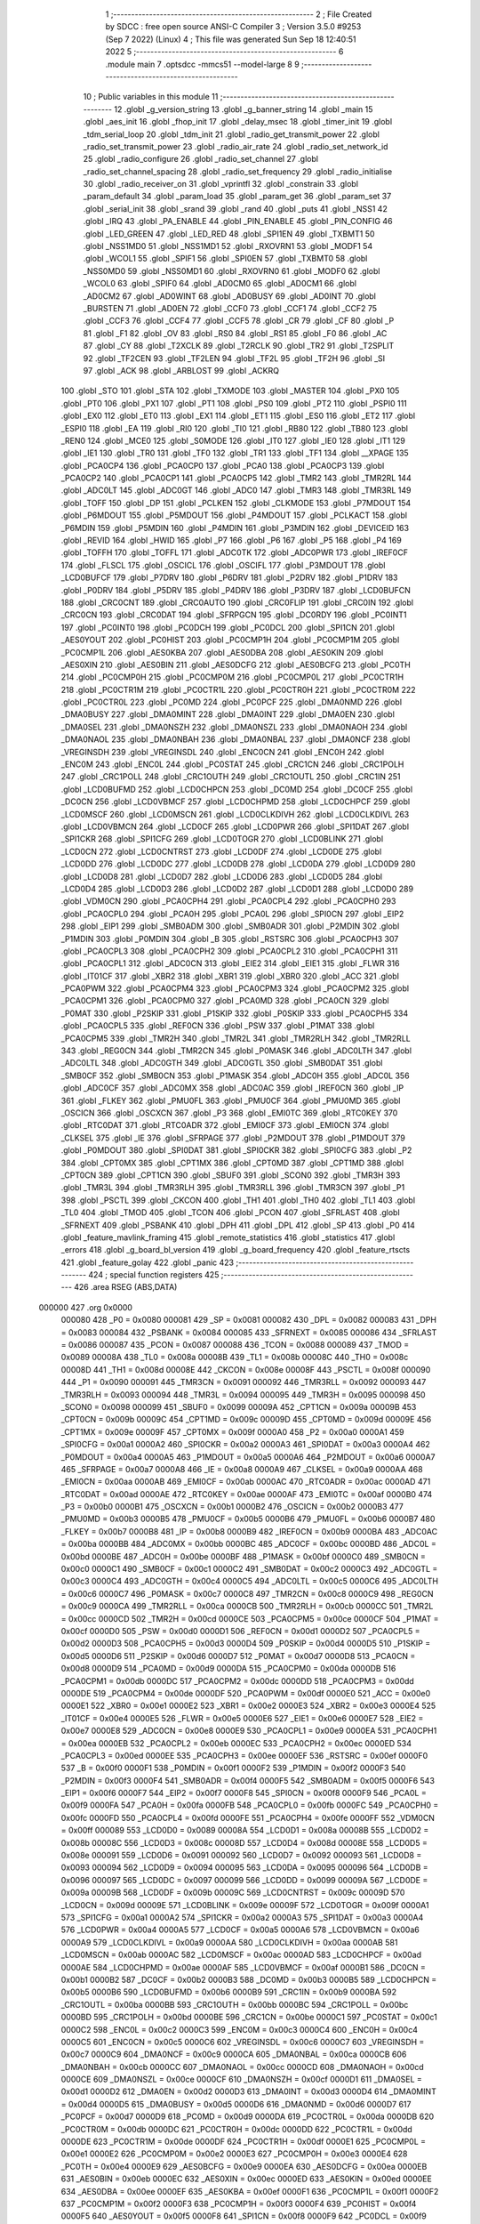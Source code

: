                                       1 ;--------------------------------------------------------
                                      2 ; File Created by SDCC : free open source ANSI-C Compiler
                                      3 ; Version 3.5.0 #9253 (Sep  7 2022) (Linux)
                                      4 ; This file was generated Sun Sep 18 12:40:51 2022
                                      5 ;--------------------------------------------------------
                                      6 	.module main
                                      7 	.optsdcc -mmcs51 --model-large
                                      8 	
                                      9 ;--------------------------------------------------------
                                     10 ; Public variables in this module
                                     11 ;--------------------------------------------------------
                                     12 	.globl _g_version_string
                                     13 	.globl _g_banner_string
                                     14 	.globl _main
                                     15 	.globl _aes_init
                                     16 	.globl _fhop_init
                                     17 	.globl _delay_msec
                                     18 	.globl _timer_init
                                     19 	.globl _tdm_serial_loop
                                     20 	.globl _tdm_init
                                     21 	.globl _radio_get_transmit_power
                                     22 	.globl _radio_set_transmit_power
                                     23 	.globl _radio_air_rate
                                     24 	.globl _radio_set_network_id
                                     25 	.globl _radio_configure
                                     26 	.globl _radio_set_channel
                                     27 	.globl _radio_set_channel_spacing
                                     28 	.globl _radio_set_frequency
                                     29 	.globl _radio_initialise
                                     30 	.globl _radio_receiver_on
                                     31 	.globl _vprintfl
                                     32 	.globl _constrain
                                     33 	.globl _param_default
                                     34 	.globl _param_load
                                     35 	.globl _param_get
                                     36 	.globl _param_set
                                     37 	.globl _serial_init
                                     38 	.globl _srand
                                     39 	.globl _rand
                                     40 	.globl _puts
                                     41 	.globl _NSS1
                                     42 	.globl _IRQ
                                     43 	.globl _PA_ENABLE
                                     44 	.globl _PIN_ENABLE
                                     45 	.globl _PIN_CONFIG
                                     46 	.globl _LED_GREEN
                                     47 	.globl _LED_RED
                                     48 	.globl _SPI1EN
                                     49 	.globl _TXBMT1
                                     50 	.globl _NSS1MD0
                                     51 	.globl _NSS1MD1
                                     52 	.globl _RXOVRN1
                                     53 	.globl _MODF1
                                     54 	.globl _WCOL1
                                     55 	.globl _SPIF1
                                     56 	.globl _SPI0EN
                                     57 	.globl _TXBMT0
                                     58 	.globl _NSS0MD0
                                     59 	.globl _NSS0MD1
                                     60 	.globl _RXOVRN0
                                     61 	.globl _MODF0
                                     62 	.globl _WCOL0
                                     63 	.globl _SPIF0
                                     64 	.globl _AD0CM0
                                     65 	.globl _AD0CM1
                                     66 	.globl _AD0CM2
                                     67 	.globl _AD0WINT
                                     68 	.globl _AD0BUSY
                                     69 	.globl _AD0INT
                                     70 	.globl _BURSTEN
                                     71 	.globl _AD0EN
                                     72 	.globl _CCF0
                                     73 	.globl _CCF1
                                     74 	.globl _CCF2
                                     75 	.globl _CCF3
                                     76 	.globl _CCF4
                                     77 	.globl _CCF5
                                     78 	.globl _CR
                                     79 	.globl _CF
                                     80 	.globl _P
                                     81 	.globl _F1
                                     82 	.globl _OV
                                     83 	.globl _RS0
                                     84 	.globl _RS1
                                     85 	.globl _F0
                                     86 	.globl _AC
                                     87 	.globl _CY
                                     88 	.globl _T2XCLK
                                     89 	.globl _T2RCLK
                                     90 	.globl _TR2
                                     91 	.globl _T2SPLIT
                                     92 	.globl _TF2CEN
                                     93 	.globl _TF2LEN
                                     94 	.globl _TF2L
                                     95 	.globl _TF2H
                                     96 	.globl _SI
                                     97 	.globl _ACK
                                     98 	.globl _ARBLOST
                                     99 	.globl _ACKRQ
                                    100 	.globl _STO
                                    101 	.globl _STA
                                    102 	.globl _TXMODE
                                    103 	.globl _MASTER
                                    104 	.globl _PX0
                                    105 	.globl _PT0
                                    106 	.globl _PX1
                                    107 	.globl _PT1
                                    108 	.globl _PS0
                                    109 	.globl _PT2
                                    110 	.globl _PSPI0
                                    111 	.globl _EX0
                                    112 	.globl _ET0
                                    113 	.globl _EX1
                                    114 	.globl _ET1
                                    115 	.globl _ES0
                                    116 	.globl _ET2
                                    117 	.globl _ESPI0
                                    118 	.globl _EA
                                    119 	.globl _RI0
                                    120 	.globl _TI0
                                    121 	.globl _RB80
                                    122 	.globl _TB80
                                    123 	.globl _REN0
                                    124 	.globl _MCE0
                                    125 	.globl _S0MODE
                                    126 	.globl _IT0
                                    127 	.globl _IE0
                                    128 	.globl _IT1
                                    129 	.globl _IE1
                                    130 	.globl _TR0
                                    131 	.globl _TF0
                                    132 	.globl _TR1
                                    133 	.globl _TF1
                                    134 	.globl __XPAGE
                                    135 	.globl _PCA0CP4
                                    136 	.globl _PCA0CP0
                                    137 	.globl _PCA0
                                    138 	.globl _PCA0CP3
                                    139 	.globl _PCA0CP2
                                    140 	.globl _PCA0CP1
                                    141 	.globl _PCA0CP5
                                    142 	.globl _TMR2
                                    143 	.globl _TMR2RL
                                    144 	.globl _ADC0LT
                                    145 	.globl _ADC0GT
                                    146 	.globl _ADC0
                                    147 	.globl _TMR3
                                    148 	.globl _TMR3RL
                                    149 	.globl _TOFF
                                    150 	.globl _DP
                                    151 	.globl _PCLKEN
                                    152 	.globl _CLKMODE
                                    153 	.globl _P7MDOUT
                                    154 	.globl _P6MDOUT
                                    155 	.globl _P5MDOUT
                                    156 	.globl _P4MDOUT
                                    157 	.globl _PCLKACT
                                    158 	.globl _P6MDIN
                                    159 	.globl _P5MDIN
                                    160 	.globl _P4MDIN
                                    161 	.globl _P3MDIN
                                    162 	.globl _DEVICEID
                                    163 	.globl _REVID
                                    164 	.globl _HWID
                                    165 	.globl _P7
                                    166 	.globl _P6
                                    167 	.globl _P5
                                    168 	.globl _P4
                                    169 	.globl _TOFFH
                                    170 	.globl _TOFFL
                                    171 	.globl _ADC0TK
                                    172 	.globl _ADC0PWR
                                    173 	.globl _IREF0CF
                                    174 	.globl _FLSCL
                                    175 	.globl _OSCICL
                                    176 	.globl _OSCIFL
                                    177 	.globl _P3MDOUT
                                    178 	.globl _LCD0BUFCF
                                    179 	.globl _P7DRV
                                    180 	.globl _P6DRV
                                    181 	.globl _P2DRV
                                    182 	.globl _P1DRV
                                    183 	.globl _P0DRV
                                    184 	.globl _P5DRV
                                    185 	.globl _P4DRV
                                    186 	.globl _P3DRV
                                    187 	.globl _LCD0BUFCN
                                    188 	.globl _CRC0CNT
                                    189 	.globl _CRC0AUTO
                                    190 	.globl _CRC0FLIP
                                    191 	.globl _CRC0IN
                                    192 	.globl _CRC0CN
                                    193 	.globl _CRC0DAT
                                    194 	.globl _SFRPGCN
                                    195 	.globl _DC0RDY
                                    196 	.globl _PC0INT1
                                    197 	.globl _PC0INT0
                                    198 	.globl _PC0DCH
                                    199 	.globl _PC0DCL
                                    200 	.globl _SPI1CN
                                    201 	.globl _AES0YOUT
                                    202 	.globl _PC0HIST
                                    203 	.globl _PC0CMP1H
                                    204 	.globl _PC0CMP1M
                                    205 	.globl _PC0CMP1L
                                    206 	.globl _AES0KBA
                                    207 	.globl _AES0DBA
                                    208 	.globl _AES0KIN
                                    209 	.globl _AES0XIN
                                    210 	.globl _AES0BIN
                                    211 	.globl _AES0DCFG
                                    212 	.globl _AES0BCFG
                                    213 	.globl _PC0TH
                                    214 	.globl _PC0CMP0H
                                    215 	.globl _PC0CMP0M
                                    216 	.globl _PC0CMP0L
                                    217 	.globl _PC0CTR1H
                                    218 	.globl _PC0CTR1M
                                    219 	.globl _PC0CTR1L
                                    220 	.globl _PC0CTR0H
                                    221 	.globl _PC0CTR0M
                                    222 	.globl _PC0CTR0L
                                    223 	.globl _PC0MD
                                    224 	.globl _PC0PCF
                                    225 	.globl _DMA0NMD
                                    226 	.globl _DMA0BUSY
                                    227 	.globl _DMA0MINT
                                    228 	.globl _DMA0INT
                                    229 	.globl _DMA0EN
                                    230 	.globl _DMA0SEL
                                    231 	.globl _DMA0NSZH
                                    232 	.globl _DMA0NSZL
                                    233 	.globl _DMA0NAOH
                                    234 	.globl _DMA0NAOL
                                    235 	.globl _DMA0NBAH
                                    236 	.globl _DMA0NBAL
                                    237 	.globl _DMA0NCF
                                    238 	.globl _VREGINSDH
                                    239 	.globl _VREGINSDL
                                    240 	.globl _ENC0CN
                                    241 	.globl _ENC0H
                                    242 	.globl _ENC0M
                                    243 	.globl _ENC0L
                                    244 	.globl _PC0STAT
                                    245 	.globl _CRC1CN
                                    246 	.globl _CRC1POLH
                                    247 	.globl _CRC1POLL
                                    248 	.globl _CRC1OUTH
                                    249 	.globl _CRC1OUTL
                                    250 	.globl _CRC1IN
                                    251 	.globl _LCD0BUFMD
                                    252 	.globl _LCD0CHPCN
                                    253 	.globl _DC0MD
                                    254 	.globl _DC0CF
                                    255 	.globl _DC0CN
                                    256 	.globl _LCD0VBMCF
                                    257 	.globl _LCD0CHPMD
                                    258 	.globl _LCD0CHPCF
                                    259 	.globl _LCD0MSCF
                                    260 	.globl _LCD0MSCN
                                    261 	.globl _LCD0CLKDIVH
                                    262 	.globl _LCD0CLKDIVL
                                    263 	.globl _LCD0VBMCN
                                    264 	.globl _LCD0CF
                                    265 	.globl _LCD0PWR
                                    266 	.globl _SPI1DAT
                                    267 	.globl _SPI1CKR
                                    268 	.globl _SPI1CFG
                                    269 	.globl _LCD0TOGR
                                    270 	.globl _LCD0BLINK
                                    271 	.globl _LCD0CN
                                    272 	.globl _LCD0CNTRST
                                    273 	.globl _LCD0DF
                                    274 	.globl _LCD0DE
                                    275 	.globl _LCD0DD
                                    276 	.globl _LCD0DC
                                    277 	.globl _LCD0DB
                                    278 	.globl _LCD0DA
                                    279 	.globl _LCD0D9
                                    280 	.globl _LCD0D8
                                    281 	.globl _LCD0D7
                                    282 	.globl _LCD0D6
                                    283 	.globl _LCD0D5
                                    284 	.globl _LCD0D4
                                    285 	.globl _LCD0D3
                                    286 	.globl _LCD0D2
                                    287 	.globl _LCD0D1
                                    288 	.globl _LCD0D0
                                    289 	.globl _VDM0CN
                                    290 	.globl _PCA0CPH4
                                    291 	.globl _PCA0CPL4
                                    292 	.globl _PCA0CPH0
                                    293 	.globl _PCA0CPL0
                                    294 	.globl _PCA0H
                                    295 	.globl _PCA0L
                                    296 	.globl _SPI0CN
                                    297 	.globl _EIP2
                                    298 	.globl _EIP1
                                    299 	.globl _SMB0ADM
                                    300 	.globl _SMB0ADR
                                    301 	.globl _P2MDIN
                                    302 	.globl _P1MDIN
                                    303 	.globl _P0MDIN
                                    304 	.globl _B
                                    305 	.globl _RSTSRC
                                    306 	.globl _PCA0CPH3
                                    307 	.globl _PCA0CPL3
                                    308 	.globl _PCA0CPH2
                                    309 	.globl _PCA0CPL2
                                    310 	.globl _PCA0CPH1
                                    311 	.globl _PCA0CPL1
                                    312 	.globl _ADC0CN
                                    313 	.globl _EIE2
                                    314 	.globl _EIE1
                                    315 	.globl _FLWR
                                    316 	.globl _IT01CF
                                    317 	.globl _XBR2
                                    318 	.globl _XBR1
                                    319 	.globl _XBR0
                                    320 	.globl _ACC
                                    321 	.globl _PCA0PWM
                                    322 	.globl _PCA0CPM4
                                    323 	.globl _PCA0CPM3
                                    324 	.globl _PCA0CPM2
                                    325 	.globl _PCA0CPM1
                                    326 	.globl _PCA0CPM0
                                    327 	.globl _PCA0MD
                                    328 	.globl _PCA0CN
                                    329 	.globl _P0MAT
                                    330 	.globl _P2SKIP
                                    331 	.globl _P1SKIP
                                    332 	.globl _P0SKIP
                                    333 	.globl _PCA0CPH5
                                    334 	.globl _PCA0CPL5
                                    335 	.globl _REF0CN
                                    336 	.globl _PSW
                                    337 	.globl _P1MAT
                                    338 	.globl _PCA0CPM5
                                    339 	.globl _TMR2H
                                    340 	.globl _TMR2L
                                    341 	.globl _TMR2RLH
                                    342 	.globl _TMR2RLL
                                    343 	.globl _REG0CN
                                    344 	.globl _TMR2CN
                                    345 	.globl _P0MASK
                                    346 	.globl _ADC0LTH
                                    347 	.globl _ADC0LTL
                                    348 	.globl _ADC0GTH
                                    349 	.globl _ADC0GTL
                                    350 	.globl _SMB0DAT
                                    351 	.globl _SMB0CF
                                    352 	.globl _SMB0CN
                                    353 	.globl _P1MASK
                                    354 	.globl _ADC0H
                                    355 	.globl _ADC0L
                                    356 	.globl _ADC0CF
                                    357 	.globl _ADC0MX
                                    358 	.globl _ADC0AC
                                    359 	.globl _IREF0CN
                                    360 	.globl _IP
                                    361 	.globl _FLKEY
                                    362 	.globl _PMU0FL
                                    363 	.globl _PMU0CF
                                    364 	.globl _PMU0MD
                                    365 	.globl _OSCICN
                                    366 	.globl _OSCXCN
                                    367 	.globl _P3
                                    368 	.globl _EMI0TC
                                    369 	.globl _RTC0KEY
                                    370 	.globl _RTC0DAT
                                    371 	.globl _RTC0ADR
                                    372 	.globl _EMI0CF
                                    373 	.globl _EMI0CN
                                    374 	.globl _CLKSEL
                                    375 	.globl _IE
                                    376 	.globl _SFRPAGE
                                    377 	.globl _P2MDOUT
                                    378 	.globl _P1MDOUT
                                    379 	.globl _P0MDOUT
                                    380 	.globl _SPI0DAT
                                    381 	.globl _SPI0CKR
                                    382 	.globl _SPI0CFG
                                    383 	.globl _P2
                                    384 	.globl _CPT0MX
                                    385 	.globl _CPT1MX
                                    386 	.globl _CPT0MD
                                    387 	.globl _CPT1MD
                                    388 	.globl _CPT0CN
                                    389 	.globl _CPT1CN
                                    390 	.globl _SBUF0
                                    391 	.globl _SCON0
                                    392 	.globl _TMR3H
                                    393 	.globl _TMR3L
                                    394 	.globl _TMR3RLH
                                    395 	.globl _TMR3RLL
                                    396 	.globl _TMR3CN
                                    397 	.globl _P1
                                    398 	.globl _PSCTL
                                    399 	.globl _CKCON
                                    400 	.globl _TH1
                                    401 	.globl _TH0
                                    402 	.globl _TL1
                                    403 	.globl _TL0
                                    404 	.globl _TMOD
                                    405 	.globl _TCON
                                    406 	.globl _PCON
                                    407 	.globl _SFRLAST
                                    408 	.globl _SFRNEXT
                                    409 	.globl _PSBANK
                                    410 	.globl _DPH
                                    411 	.globl _DPL
                                    412 	.globl _SP
                                    413 	.globl _P0
                                    414 	.globl _feature_mavlink_framing
                                    415 	.globl _remote_statistics
                                    416 	.globl _statistics
                                    417 	.globl _errors
                                    418 	.globl _g_board_bl_version
                                    419 	.globl _g_board_frequency
                                    420 	.globl _feature_rtscts
                                    421 	.globl _feature_golay
                                    422 	.globl _panic
                                    423 ;--------------------------------------------------------
                                    424 ; special function registers
                                    425 ;--------------------------------------------------------
                                    426 	.area RSEG    (ABS,DATA)
      000000                        427 	.org 0x0000
                           000080   428 _P0	=	0x0080
                           000081   429 _SP	=	0x0081
                           000082   430 _DPL	=	0x0082
                           000083   431 _DPH	=	0x0083
                           000084   432 _PSBANK	=	0x0084
                           000085   433 _SFRNEXT	=	0x0085
                           000086   434 _SFRLAST	=	0x0086
                           000087   435 _PCON	=	0x0087
                           000088   436 _TCON	=	0x0088
                           000089   437 _TMOD	=	0x0089
                           00008A   438 _TL0	=	0x008a
                           00008B   439 _TL1	=	0x008b
                           00008C   440 _TH0	=	0x008c
                           00008D   441 _TH1	=	0x008d
                           00008E   442 _CKCON	=	0x008e
                           00008F   443 _PSCTL	=	0x008f
                           000090   444 _P1	=	0x0090
                           000091   445 _TMR3CN	=	0x0091
                           000092   446 _TMR3RLL	=	0x0092
                           000093   447 _TMR3RLH	=	0x0093
                           000094   448 _TMR3L	=	0x0094
                           000095   449 _TMR3H	=	0x0095
                           000098   450 _SCON0	=	0x0098
                           000099   451 _SBUF0	=	0x0099
                           00009A   452 _CPT1CN	=	0x009a
                           00009B   453 _CPT0CN	=	0x009b
                           00009C   454 _CPT1MD	=	0x009c
                           00009D   455 _CPT0MD	=	0x009d
                           00009E   456 _CPT1MX	=	0x009e
                           00009F   457 _CPT0MX	=	0x009f
                           0000A0   458 _P2	=	0x00a0
                           0000A1   459 _SPI0CFG	=	0x00a1
                           0000A2   460 _SPI0CKR	=	0x00a2
                           0000A3   461 _SPI0DAT	=	0x00a3
                           0000A4   462 _P0MDOUT	=	0x00a4
                           0000A5   463 _P1MDOUT	=	0x00a5
                           0000A6   464 _P2MDOUT	=	0x00a6
                           0000A7   465 _SFRPAGE	=	0x00a7
                           0000A8   466 _IE	=	0x00a8
                           0000A9   467 _CLKSEL	=	0x00a9
                           0000AA   468 _EMI0CN	=	0x00aa
                           0000AB   469 _EMI0CF	=	0x00ab
                           0000AC   470 _RTC0ADR	=	0x00ac
                           0000AD   471 _RTC0DAT	=	0x00ad
                           0000AE   472 _RTC0KEY	=	0x00ae
                           0000AF   473 _EMI0TC	=	0x00af
                           0000B0   474 _P3	=	0x00b0
                           0000B1   475 _OSCXCN	=	0x00b1
                           0000B2   476 _OSCICN	=	0x00b2
                           0000B3   477 _PMU0MD	=	0x00b3
                           0000B5   478 _PMU0CF	=	0x00b5
                           0000B6   479 _PMU0FL	=	0x00b6
                           0000B7   480 _FLKEY	=	0x00b7
                           0000B8   481 _IP	=	0x00b8
                           0000B9   482 _IREF0CN	=	0x00b9
                           0000BA   483 _ADC0AC	=	0x00ba
                           0000BB   484 _ADC0MX	=	0x00bb
                           0000BC   485 _ADC0CF	=	0x00bc
                           0000BD   486 _ADC0L	=	0x00bd
                           0000BE   487 _ADC0H	=	0x00be
                           0000BF   488 _P1MASK	=	0x00bf
                           0000C0   489 _SMB0CN	=	0x00c0
                           0000C1   490 _SMB0CF	=	0x00c1
                           0000C2   491 _SMB0DAT	=	0x00c2
                           0000C3   492 _ADC0GTL	=	0x00c3
                           0000C4   493 _ADC0GTH	=	0x00c4
                           0000C5   494 _ADC0LTL	=	0x00c5
                           0000C6   495 _ADC0LTH	=	0x00c6
                           0000C7   496 _P0MASK	=	0x00c7
                           0000C8   497 _TMR2CN	=	0x00c8
                           0000C9   498 _REG0CN	=	0x00c9
                           0000CA   499 _TMR2RLL	=	0x00ca
                           0000CB   500 _TMR2RLH	=	0x00cb
                           0000CC   501 _TMR2L	=	0x00cc
                           0000CD   502 _TMR2H	=	0x00cd
                           0000CE   503 _PCA0CPM5	=	0x00ce
                           0000CF   504 _P1MAT	=	0x00cf
                           0000D0   505 _PSW	=	0x00d0
                           0000D1   506 _REF0CN	=	0x00d1
                           0000D2   507 _PCA0CPL5	=	0x00d2
                           0000D3   508 _PCA0CPH5	=	0x00d3
                           0000D4   509 _P0SKIP	=	0x00d4
                           0000D5   510 _P1SKIP	=	0x00d5
                           0000D6   511 _P2SKIP	=	0x00d6
                           0000D7   512 _P0MAT	=	0x00d7
                           0000D8   513 _PCA0CN	=	0x00d8
                           0000D9   514 _PCA0MD	=	0x00d9
                           0000DA   515 _PCA0CPM0	=	0x00da
                           0000DB   516 _PCA0CPM1	=	0x00db
                           0000DC   517 _PCA0CPM2	=	0x00dc
                           0000DD   518 _PCA0CPM3	=	0x00dd
                           0000DE   519 _PCA0CPM4	=	0x00de
                           0000DF   520 _PCA0PWM	=	0x00df
                           0000E0   521 _ACC	=	0x00e0
                           0000E1   522 _XBR0	=	0x00e1
                           0000E2   523 _XBR1	=	0x00e2
                           0000E3   524 _XBR2	=	0x00e3
                           0000E4   525 _IT01CF	=	0x00e4
                           0000E5   526 _FLWR	=	0x00e5
                           0000E6   527 _EIE1	=	0x00e6
                           0000E7   528 _EIE2	=	0x00e7
                           0000E8   529 _ADC0CN	=	0x00e8
                           0000E9   530 _PCA0CPL1	=	0x00e9
                           0000EA   531 _PCA0CPH1	=	0x00ea
                           0000EB   532 _PCA0CPL2	=	0x00eb
                           0000EC   533 _PCA0CPH2	=	0x00ec
                           0000ED   534 _PCA0CPL3	=	0x00ed
                           0000EE   535 _PCA0CPH3	=	0x00ee
                           0000EF   536 _RSTSRC	=	0x00ef
                           0000F0   537 _B	=	0x00f0
                           0000F1   538 _P0MDIN	=	0x00f1
                           0000F2   539 _P1MDIN	=	0x00f2
                           0000F3   540 _P2MDIN	=	0x00f3
                           0000F4   541 _SMB0ADR	=	0x00f4
                           0000F5   542 _SMB0ADM	=	0x00f5
                           0000F6   543 _EIP1	=	0x00f6
                           0000F7   544 _EIP2	=	0x00f7
                           0000F8   545 _SPI0CN	=	0x00f8
                           0000F9   546 _PCA0L	=	0x00f9
                           0000FA   547 _PCA0H	=	0x00fa
                           0000FB   548 _PCA0CPL0	=	0x00fb
                           0000FC   549 _PCA0CPH0	=	0x00fc
                           0000FD   550 _PCA0CPL4	=	0x00fd
                           0000FE   551 _PCA0CPH4	=	0x00fe
                           0000FF   552 _VDM0CN	=	0x00ff
                           000089   553 _LCD0D0	=	0x0089
                           00008A   554 _LCD0D1	=	0x008a
                           00008B   555 _LCD0D2	=	0x008b
                           00008C   556 _LCD0D3	=	0x008c
                           00008D   557 _LCD0D4	=	0x008d
                           00008E   558 _LCD0D5	=	0x008e
                           000091   559 _LCD0D6	=	0x0091
                           000092   560 _LCD0D7	=	0x0092
                           000093   561 _LCD0D8	=	0x0093
                           000094   562 _LCD0D9	=	0x0094
                           000095   563 _LCD0DA	=	0x0095
                           000096   564 _LCD0DB	=	0x0096
                           000097   565 _LCD0DC	=	0x0097
                           000099   566 _LCD0DD	=	0x0099
                           00009A   567 _LCD0DE	=	0x009a
                           00009B   568 _LCD0DF	=	0x009b
                           00009C   569 _LCD0CNTRST	=	0x009c
                           00009D   570 _LCD0CN	=	0x009d
                           00009E   571 _LCD0BLINK	=	0x009e
                           00009F   572 _LCD0TOGR	=	0x009f
                           0000A1   573 _SPI1CFG	=	0x00a1
                           0000A2   574 _SPI1CKR	=	0x00a2
                           0000A3   575 _SPI1DAT	=	0x00a3
                           0000A4   576 _LCD0PWR	=	0x00a4
                           0000A5   577 _LCD0CF	=	0x00a5
                           0000A6   578 _LCD0VBMCN	=	0x00a6
                           0000A9   579 _LCD0CLKDIVL	=	0x00a9
                           0000AA   580 _LCD0CLKDIVH	=	0x00aa
                           0000AB   581 _LCD0MSCN	=	0x00ab
                           0000AC   582 _LCD0MSCF	=	0x00ac
                           0000AD   583 _LCD0CHPCF	=	0x00ad
                           0000AE   584 _LCD0CHPMD	=	0x00ae
                           0000AF   585 _LCD0VBMCF	=	0x00af
                           0000B1   586 _DC0CN	=	0x00b1
                           0000B2   587 _DC0CF	=	0x00b2
                           0000B3   588 _DC0MD	=	0x00b3
                           0000B5   589 _LCD0CHPCN	=	0x00b5
                           0000B6   590 _LCD0BUFMD	=	0x00b6
                           0000B9   591 _CRC1IN	=	0x00b9
                           0000BA   592 _CRC1OUTL	=	0x00ba
                           0000BB   593 _CRC1OUTH	=	0x00bb
                           0000BC   594 _CRC1POLL	=	0x00bc
                           0000BD   595 _CRC1POLH	=	0x00bd
                           0000BE   596 _CRC1CN	=	0x00be
                           0000C1   597 _PC0STAT	=	0x00c1
                           0000C2   598 _ENC0L	=	0x00c2
                           0000C3   599 _ENC0M	=	0x00c3
                           0000C4   600 _ENC0H	=	0x00c4
                           0000C5   601 _ENC0CN	=	0x00c5
                           0000C6   602 _VREGINSDL	=	0x00c6
                           0000C7   603 _VREGINSDH	=	0x00c7
                           0000C9   604 _DMA0NCF	=	0x00c9
                           0000CA   605 _DMA0NBAL	=	0x00ca
                           0000CB   606 _DMA0NBAH	=	0x00cb
                           0000CC   607 _DMA0NAOL	=	0x00cc
                           0000CD   608 _DMA0NAOH	=	0x00cd
                           0000CE   609 _DMA0NSZL	=	0x00ce
                           0000CF   610 _DMA0NSZH	=	0x00cf
                           0000D1   611 _DMA0SEL	=	0x00d1
                           0000D2   612 _DMA0EN	=	0x00d2
                           0000D3   613 _DMA0INT	=	0x00d3
                           0000D4   614 _DMA0MINT	=	0x00d4
                           0000D5   615 _DMA0BUSY	=	0x00d5
                           0000D6   616 _DMA0NMD	=	0x00d6
                           0000D7   617 _PC0PCF	=	0x00d7
                           0000D9   618 _PC0MD	=	0x00d9
                           0000DA   619 _PC0CTR0L	=	0x00da
                           0000DB   620 _PC0CTR0M	=	0x00db
                           0000DC   621 _PC0CTR0H	=	0x00dc
                           0000DD   622 _PC0CTR1L	=	0x00dd
                           0000DE   623 _PC0CTR1M	=	0x00de
                           0000DF   624 _PC0CTR1H	=	0x00df
                           0000E1   625 _PC0CMP0L	=	0x00e1
                           0000E2   626 _PC0CMP0M	=	0x00e2
                           0000E3   627 _PC0CMP0H	=	0x00e3
                           0000E4   628 _PC0TH	=	0x00e4
                           0000E9   629 _AES0BCFG	=	0x00e9
                           0000EA   630 _AES0DCFG	=	0x00ea
                           0000EB   631 _AES0BIN	=	0x00eb
                           0000EC   632 _AES0XIN	=	0x00ec
                           0000ED   633 _AES0KIN	=	0x00ed
                           0000EE   634 _AES0DBA	=	0x00ee
                           0000EF   635 _AES0KBA	=	0x00ef
                           0000F1   636 _PC0CMP1L	=	0x00f1
                           0000F2   637 _PC0CMP1M	=	0x00f2
                           0000F3   638 _PC0CMP1H	=	0x00f3
                           0000F4   639 _PC0HIST	=	0x00f4
                           0000F5   640 _AES0YOUT	=	0x00f5
                           0000F8   641 _SPI1CN	=	0x00f8
                           0000F9   642 _PC0DCL	=	0x00f9
                           0000FA   643 _PC0DCH	=	0x00fa
                           0000FB   644 _PC0INT0	=	0x00fb
                           0000FC   645 _PC0INT1	=	0x00fc
                           0000FD   646 _DC0RDY	=	0x00fd
                           00008E   647 _SFRPGCN	=	0x008e
                           000091   648 _CRC0DAT	=	0x0091
                           000092   649 _CRC0CN	=	0x0092
                           000093   650 _CRC0IN	=	0x0093
                           000094   651 _CRC0FLIP	=	0x0094
                           000096   652 _CRC0AUTO	=	0x0096
                           000097   653 _CRC0CNT	=	0x0097
                           00009C   654 _LCD0BUFCN	=	0x009c
                           0000A1   655 _P3DRV	=	0x00a1
                           0000A2   656 _P4DRV	=	0x00a2
                           0000A3   657 _P5DRV	=	0x00a3
                           0000A4   658 _P0DRV	=	0x00a4
                           0000A5   659 _P1DRV	=	0x00a5
                           0000A6   660 _P2DRV	=	0x00a6
                           0000AA   661 _P6DRV	=	0x00aa
                           0000AB   662 _P7DRV	=	0x00ab
                           0000AC   663 _LCD0BUFCF	=	0x00ac
                           0000B1   664 _P3MDOUT	=	0x00b1
                           0000B2   665 _OSCIFL	=	0x00b2
                           0000B3   666 _OSCICL	=	0x00b3
                           0000B6   667 _FLSCL	=	0x00b6
                           0000B9   668 _IREF0CF	=	0x00b9
                           0000BB   669 _ADC0PWR	=	0x00bb
                           0000BC   670 _ADC0TK	=	0x00bc
                           0000BD   671 _TOFFL	=	0x00bd
                           0000BE   672 _TOFFH	=	0x00be
                           0000D9   673 _P4	=	0x00d9
                           0000DA   674 _P5	=	0x00da
                           0000DB   675 _P6	=	0x00db
                           0000DC   676 _P7	=	0x00dc
                           0000E9   677 _HWID	=	0x00e9
                           0000EA   678 _REVID	=	0x00ea
                           0000EB   679 _DEVICEID	=	0x00eb
                           0000F1   680 _P3MDIN	=	0x00f1
                           0000F2   681 _P4MDIN	=	0x00f2
                           0000F3   682 _P5MDIN	=	0x00f3
                           0000F4   683 _P6MDIN	=	0x00f4
                           0000F5   684 _PCLKACT	=	0x00f5
                           0000F9   685 _P4MDOUT	=	0x00f9
                           0000FA   686 _P5MDOUT	=	0x00fa
                           0000FB   687 _P6MDOUT	=	0x00fb
                           0000FC   688 _P7MDOUT	=	0x00fc
                           0000FD   689 _CLKMODE	=	0x00fd
                           0000FE   690 _PCLKEN	=	0x00fe
                           008382   691 _DP	=	0x8382
                           008685   692 _TOFF	=	0x8685
                           009392   693 _TMR3RL	=	0x9392
                           009594   694 _TMR3	=	0x9594
                           00BEBD   695 _ADC0	=	0xbebd
                           00C4C3   696 _ADC0GT	=	0xc4c3
                           00C6C5   697 _ADC0LT	=	0xc6c5
                           00CBCA   698 _TMR2RL	=	0xcbca
                           00CDCC   699 _TMR2	=	0xcdcc
                           00D3D2   700 _PCA0CP5	=	0xd3d2
                           00EAE9   701 _PCA0CP1	=	0xeae9
                           00ECEB   702 _PCA0CP2	=	0xeceb
                           00EEED   703 _PCA0CP3	=	0xeeed
                           00FAF9   704 _PCA0	=	0xfaf9
                           00FCFB   705 _PCA0CP0	=	0xfcfb
                           00FEFD   706 _PCA0CP4	=	0xfefd
                           0000AA   707 __XPAGE	=	0x00aa
                                    708 ;--------------------------------------------------------
                                    709 ; special function bits
                                    710 ;--------------------------------------------------------
                                    711 	.area RSEG    (ABS,DATA)
      000000                        712 	.org 0x0000
                           00008F   713 _TF1	=	0x008f
                           00008E   714 _TR1	=	0x008e
                           00008D   715 _TF0	=	0x008d
                           00008C   716 _TR0	=	0x008c
                           00008B   717 _IE1	=	0x008b
                           00008A   718 _IT1	=	0x008a
                           000089   719 _IE0	=	0x0089
                           000088   720 _IT0	=	0x0088
                           00009F   721 _S0MODE	=	0x009f
                           00009D   722 _MCE0	=	0x009d
                           00009C   723 _REN0	=	0x009c
                           00009B   724 _TB80	=	0x009b
                           00009A   725 _RB80	=	0x009a
                           000099   726 _TI0	=	0x0099
                           000098   727 _RI0	=	0x0098
                           0000AF   728 _EA	=	0x00af
                           0000AE   729 _ESPI0	=	0x00ae
                           0000AD   730 _ET2	=	0x00ad
                           0000AC   731 _ES0	=	0x00ac
                           0000AB   732 _ET1	=	0x00ab
                           0000AA   733 _EX1	=	0x00aa
                           0000A9   734 _ET0	=	0x00a9
                           0000A8   735 _EX0	=	0x00a8
                           0000BE   736 _PSPI0	=	0x00be
                           0000BD   737 _PT2	=	0x00bd
                           0000BC   738 _PS0	=	0x00bc
                           0000BB   739 _PT1	=	0x00bb
                           0000BA   740 _PX1	=	0x00ba
                           0000B9   741 _PT0	=	0x00b9
                           0000B8   742 _PX0	=	0x00b8
                           0000C7   743 _MASTER	=	0x00c7
                           0000C6   744 _TXMODE	=	0x00c6
                           0000C5   745 _STA	=	0x00c5
                           0000C4   746 _STO	=	0x00c4
                           0000C3   747 _ACKRQ	=	0x00c3
                           0000C2   748 _ARBLOST	=	0x00c2
                           0000C1   749 _ACK	=	0x00c1
                           0000C0   750 _SI	=	0x00c0
                           0000CF   751 _TF2H	=	0x00cf
                           0000CE   752 _TF2L	=	0x00ce
                           0000CD   753 _TF2LEN	=	0x00cd
                           0000CC   754 _TF2CEN	=	0x00cc
                           0000CB   755 _T2SPLIT	=	0x00cb
                           0000CA   756 _TR2	=	0x00ca
                           0000C9   757 _T2RCLK	=	0x00c9
                           0000C8   758 _T2XCLK	=	0x00c8
                           0000D7   759 _CY	=	0x00d7
                           0000D6   760 _AC	=	0x00d6
                           0000D5   761 _F0	=	0x00d5
                           0000D4   762 _RS1	=	0x00d4
                           0000D3   763 _RS0	=	0x00d3
                           0000D2   764 _OV	=	0x00d2
                           0000D1   765 _F1	=	0x00d1
                           0000D0   766 _P	=	0x00d0
                           0000DF   767 _CF	=	0x00df
                           0000DE   768 _CR	=	0x00de
                           0000DD   769 _CCF5	=	0x00dd
                           0000DC   770 _CCF4	=	0x00dc
                           0000DB   771 _CCF3	=	0x00db
                           0000DA   772 _CCF2	=	0x00da
                           0000D9   773 _CCF1	=	0x00d9
                           0000D8   774 _CCF0	=	0x00d8
                           0000EF   775 _AD0EN	=	0x00ef
                           0000EE   776 _BURSTEN	=	0x00ee
                           0000ED   777 _AD0INT	=	0x00ed
                           0000EC   778 _AD0BUSY	=	0x00ec
                           0000EB   779 _AD0WINT	=	0x00eb
                           0000EA   780 _AD0CM2	=	0x00ea
                           0000E9   781 _AD0CM1	=	0x00e9
                           0000E8   782 _AD0CM0	=	0x00e8
                           0000FF   783 _SPIF0	=	0x00ff
                           0000FE   784 _WCOL0	=	0x00fe
                           0000FD   785 _MODF0	=	0x00fd
                           0000FC   786 _RXOVRN0	=	0x00fc
                           0000FB   787 _NSS0MD1	=	0x00fb
                           0000FA   788 _NSS0MD0	=	0x00fa
                           0000F9   789 _TXBMT0	=	0x00f9
                           0000F8   790 _SPI0EN	=	0x00f8
                           0000FF   791 _SPIF1	=	0x00ff
                           0000FE   792 _WCOL1	=	0x00fe
                           0000FD   793 _MODF1	=	0x00fd
                           0000FC   794 _RXOVRN1	=	0x00fc
                           0000FB   795 _NSS1MD1	=	0x00fb
                           0000FA   796 _NSS1MD0	=	0x00fa
                           0000F9   797 _TXBMT1	=	0x00f9
                           0000F8   798 _SPI1EN	=	0x00f8
                           0000B6   799 _LED_RED	=	0x00b6
                           0000B7   800 _LED_GREEN	=	0x00b7
                           000082   801 _PIN_CONFIG	=	0x0082
                           000083   802 _PIN_ENABLE	=	0x0083
                           0000A5   803 _PA_ENABLE	=	0x00a5
                           000081   804 _IRQ	=	0x0081
                           0000A3   805 _NSS1	=	0x00a3
                                    806 ;--------------------------------------------------------
                                    807 ; overlayable register banks
                                    808 ;--------------------------------------------------------
                                    809 	.area REG_BANK_0	(REL,OVR,DATA)
      000000                        810 	.ds 8
                                    811 ;--------------------------------------------------------
                                    812 ; internal ram data
                                    813 ;--------------------------------------------------------
                                    814 	.area DSEG    (DATA)
      000058                        815 _radio_init_sloc0_1_0:
      000058                        816 	.ds 4
      00005C                        817 _radio_init_sloc1_1_0:
      00005C                        818 	.ds 4
                                    819 ;--------------------------------------------------------
                                    820 ; overlayable items in internal ram 
                                    821 ;--------------------------------------------------------
                                    822 ;--------------------------------------------------------
                                    823 ; Stack segment in internal ram 
                                    824 ;--------------------------------------------------------
                                    825 	.area	SSEG
      000086                        826 __start__stack:
      000086                        827 	.ds	1
                                    828 
                                    829 ;--------------------------------------------------------
                                    830 ; indirectly addressable internal ram data
                                    831 ;--------------------------------------------------------
                                    832 	.area ISEG    (DATA)
                                    833 ;--------------------------------------------------------
                                    834 ; absolute internal ram data
                                    835 ;--------------------------------------------------------
                                    836 	.area IABS    (ABS,DATA)
                                    837 	.area IABS    (ABS,DATA)
                                    838 ;--------------------------------------------------------
                                    839 ; bit data
                                    840 ;--------------------------------------------------------
                                    841 	.area BSEG    (BIT)
      000023                        842 _feature_golay::
      000023                        843 	.ds 1
      000024                        844 _feature_rtscts::
      000024                        845 	.ds 1
                                    846 ;--------------------------------------------------------
                                    847 ; paged external ram data
                                    848 ;--------------------------------------------------------
                                    849 	.area PSEG    (PAG,XDATA)
      0000C3                        850 _g_board_frequency::
      0000C3                        851 	.ds 1
      0000C4                        852 _g_board_bl_version::
      0000C4                        853 	.ds 1
      0000C5                        854 _errors::
      0000C5                        855 	.ds 14
      0000D3                        856 _statistics::
      0000D3                        857 	.ds 4
      0000D7                        858 _remote_statistics::
      0000D7                        859 	.ds 4
                                    860 ;--------------------------------------------------------
                                    861 ; external ram data
                                    862 ;--------------------------------------------------------
                                    863 	.area XSEG    (XDATA)
      000605                        864 _feature_mavlink_framing::
      000605                        865 	.ds 1
      000606                        866 _radio_init_freq_min_1_171:
      000606                        867 	.ds 4
      00060A                        868 _radio_init_freq_max_1_171:
      00060A                        869 	.ds 4
      00060E                        870 _radio_init_channel_spacing_1_171:
      00060E                        871 	.ds 4
      000612                        872 _radio_init_txpower_1_171:
      000612                        873 	.ds 1
                                    874 ;--------------------------------------------------------
                                    875 ; absolute external ram data
                                    876 ;--------------------------------------------------------
                                    877 	.area XABS    (ABS,XDATA)
                                    878 ;--------------------------------------------------------
                                    879 ; external initialized ram data
                                    880 ;--------------------------------------------------------
                                    881 	.area XISEG   (XDATA)
                                    882 	.area HOME    (CODE)
                                    883 	.area GSINIT0 (CODE)
                                    884 	.area GSINIT1 (CODE)
                                    885 	.area GSINIT2 (CODE)
                                    886 	.area GSINIT3 (CODE)
                                    887 	.area GSINIT4 (CODE)
                                    888 	.area GSINIT5 (CODE)
                                    889 	.area GSINIT  (CODE)
                                    890 	.area GSFINAL (CODE)
                                    891 	.area CSEG    (CODE)
                                    892 ;--------------------------------------------------------
                                    893 ; interrupt vector 
                                    894 ;--------------------------------------------------------
                                    895 	.area HOME    (CODE)
      000400                        896 __interrupt_vect:
      000400 02 04 A9         [24]  897 	ljmp	__sdcc_gsinit_startup
      000403 02 3A D6         [24]  898 	ljmp	_Receiver_ISR
      000406                        899 	.ds	5
      00040B 32               [24]  900 	reti
      00040C                        901 	.ds	7
      000413 32               [24]  902 	reti
      000414                        903 	.ds	7
      00041B 32               [24]  904 	reti
      00041C                        905 	.ds	7
      000423 02 50 D1         [24]  906 	ljmp	_serial_interrupt
      000426                        907 	.ds	5
      00042B 02 5C 7C         [24]  908 	ljmp	_T2_ISR
      00042E                        909 	.ds	5
      000433 32               [24]  910 	reti
      000434                        911 	.ds	7
      00043B 32               [24]  912 	reti
      00043C                        913 	.ds	7
      000443 32               [24]  914 	reti
      000444                        915 	.ds	7
      00044B 32               [24]  916 	reti
      00044C                        917 	.ds	7
      000453 32               [24]  918 	reti
      000454                        919 	.ds	7
      00045B 32               [24]  920 	reti
      00045C                        921 	.ds	7
      000463 32               [24]  922 	reti
      000464                        923 	.ds	7
      00046B 32               [24]  924 	reti
      00046C                        925 	.ds	7
      000473 02 5B F2         [24]  926 	ljmp	_T3_ISR
      000476                        927 	.ds	5
      00047B 32               [24]  928 	reti
      00047C                        929 	.ds	7
      000483 32               [24]  930 	reti
      000484                        931 	.ds	7
      00048B 32               [24]  932 	reti
      00048C                        933 	.ds	7
      000493 32               [24]  934 	reti
      000494                        935 	.ds	7
      00049B 32               [24]  936 	reti
      00049C                        937 	.ds	7
      0004A3 02 61 A2         [24]  938 	ljmp	_DMA_ISR
                                    939 ;--------------------------------------------------------
                                    940 ; global & static initialisations
                                    941 ;--------------------------------------------------------
                                    942 	.area HOME    (CODE)
                                    943 	.area GSINIT  (CODE)
                                    944 	.area GSFINAL (CODE)
                                    945 	.area GSINIT  (CODE)
                                    946 	.globl __sdcc_gsinit_startup
                                    947 	.globl __sdcc_program_startup
                                    948 	.globl __start__stack
                                    949 	.globl __mcs51_genXINIT
                                    950 	.globl __mcs51_genXRAMCLEAR
                                    951 	.globl __mcs51_genRAMCLEAR
                                    952 	.area GSFINAL (CODE)
      00052C 02 04 A6         [24]  953 	ljmp	__sdcc_program_startup
                                    954 ;--------------------------------------------------------
                                    955 ; Home
                                    956 ;--------------------------------------------------------
                                    957 	.area HOME    (CODE)
                                    958 	.area HOME    (CODE)
      0004A6                        959 __sdcc_program_startup:
      0004A6 02 46 7F         [24]  960 	ljmp	_main
                                    961 ;	return from main will return to caller
                                    962 ;--------------------------------------------------------
                                    963 ; code
                                    964 ;--------------------------------------------------------
                                    965 	.area CSEG    (CODE)
                                    966 ;------------------------------------------------------------
                                    967 ;Allocation info for local variables in function 'main'
                                    968 ;------------------------------------------------------------
                                    969 ;	radio/main.c:104: main(void)
                                    970 ;	-----------------------------------------
                                    971 ;	 function main
                                    972 ;	-----------------------------------------
      00467F                        973 _main:
                           000007   974 	ar7 = 0x07
                           000006   975 	ar6 = 0x06
                           000005   976 	ar5 = 0x05
                           000004   977 	ar4 = 0x04
                           000003   978 	ar3 = 0x03
                           000002   979 	ar2 = 0x02
                           000001   980 	ar1 = 0x01
                           000000   981 	ar0 = 0x00
                                    982 ;	radio/main.c:107: PSBANK = 0x33;
      00467F 75 84 33         [24]  983 	mov	_PSBANK,#0x33
                                    984 ;	radio/main.c:113: g_board_frequency = BOARD_FREQUENCY_REG;
      004682 AF C4            [24]  985 	mov	r7,_ADC0GTH
      004684 78 C3            [12]  986 	mov	r0,#_g_board_frequency
      004686 EF               [12]  987 	mov	a,r7
      004687 F2               [24]  988 	movx	@r0,a
                                    989 ;	radio/main.c:114: g_board_bl_version = BOARD_BL_VERSION_REG;
      004688 AF C3            [24]  990 	mov	r7,_ADC0GTL
      00468A 78 C4            [12]  991 	mov	r0,#_g_board_bl_version
      00468C EF               [12]  992 	mov	a,r7
      00468D F2               [24]  993 	movx	@r0,a
                                    994 ;	radio/main.c:118: if (!param_load())
      00468E 12 40 5D         [24]  995 	lcall	_param_load
      004691 40 03            [24]  996 	jc	00102$
                                    997 ;	radio/main.c:119: param_default();
      004693 12 41 A1         [24]  998 	lcall	_param_default
      004696                        999 00102$:
                                   1000 ;	radio/main.c:122: feature_mavlink_framing = param_get(PARAM_MAVLINK);
      004696 75 82 06         [24] 1001 	mov	dpl,#0x06
      004699 12 3E CA         [24] 1002 	lcall	_param_get
      00469C AC 82            [24] 1003 	mov	r4,dpl
      00469E 90 06 05         [24] 1004 	mov	dptr,#_feature_mavlink_framing
      0046A1 EC               [12] 1005 	mov	a,r4
      0046A2 F0               [24] 1006 	movx	@dptr,a
                                   1007 ;	radio/main.c:123: feature_golay = param_get(PARAM_ECC)?true:false;
      0046A3 75 82 05         [24] 1008 	mov	dpl,#0x05
      0046A6 12 3E CA         [24] 1009 	lcall	_param_get
      0046A9 AC 82            [24] 1010 	mov	r4,dpl
      0046AB AD 83            [24] 1011 	mov	r5,dph
      0046AD AE F0            [24] 1012 	mov	r6,b
      0046AF FF               [12] 1013 	mov	r7,a
      0046B0 EC               [12] 1014 	mov	a,r4
      0046B1 4D               [12] 1015 	orl	a,r5
      0046B2 4E               [12] 1016 	orl	a,r6
      0046B3 4F               [12] 1017 	orl	a,r7
      0046B4 24 FF            [12] 1018 	add	a,#0xff
      0046B6 92 23            [24] 1019 	mov	_feature_golay,c
                                   1020 ;	radio/main.c:124: feature_rtscts = param_get(PARAM_RTSCTS)?true:false;
      0046B8 75 82 0E         [24] 1021 	mov	dpl,#0x0E
      0046BB 12 3E CA         [24] 1022 	lcall	_param_get
      0046BE AC 82            [24] 1023 	mov	r4,dpl
      0046C0 AD 83            [24] 1024 	mov	r5,dph
      0046C2 AE F0            [24] 1025 	mov	r6,b
      0046C4 FF               [12] 1026 	mov	r7,a
      0046C5 EC               [12] 1027 	mov	a,r4
      0046C6 4D               [12] 1028 	orl	a,r5
      0046C7 4E               [12] 1029 	orl	a,r6
      0046C8 4F               [12] 1030 	orl	a,r7
      0046C9 24 FF            [12] 1031 	add	a,#0xff
      0046CB 92 24            [24] 1032 	mov	_feature_rtscts,c
                                   1033 ;	radio/main.c:127: hardware_init();
      0046CD 12 47 4E         [24] 1034 	lcall	_hardware_init
                                   1035 ;	radio/main.c:130: radio_init();
      0046D0 12 47 EE         [24] 1036 	lcall	_radio_init
                                   1037 ;	radio/main.c:133: if (!radio_receiver_on()) {
      0046D3 12 31 CC         [24] 1038 	lcall	_radio_receiver_on
      0046D6 40 15            [24] 1039 	jc	00104$
                                   1040 ;	radio/main.c:134: panic("failed to enable receiver");
      0046D8 74 7E            [12] 1041 	mov	a,#___str_0
      0046DA C0 E0            [24] 1042 	push	acc
      0046DC 74 7F            [12] 1043 	mov	a,#(___str_0 >> 8)
      0046DE C0 E0            [24] 1044 	push	acc
      0046E0 74 80            [12] 1045 	mov	a,#0x80
      0046E2 C0 E0            [24] 1046 	push	acc
      0046E4 12 47 14         [24] 1047 	lcall	_panic
      0046E7 15 81            [12] 1048 	dec	sp
      0046E9 15 81            [12] 1049 	dec	sp
      0046EB 15 81            [12] 1050 	dec	sp
      0046ED                       1051 00104$:
                                   1052 ;	radio/main.c:144: if (! aes_init(param_get(PARAM_ENCRYPTION))) {
      0046ED 75 82 10         [24] 1053 	mov	dpl,#0x10
      0046F0 12 3E CA         [24] 1054 	lcall	_param_get
      0046F3 AC 82            [24] 1055 	mov	r4,dpl
      0046F5 8C 82            [24] 1056 	mov	dpl,r4
      0046F7 12 62 24         [24] 1057 	lcall	_aes_init
      0046FA 40 15            [24] 1058 	jc	00106$
                                   1059 ;	radio/main.c:145: panic("failed to initialise aes");
      0046FC 74 98            [12] 1060 	mov	a,#___str_1
      0046FE C0 E0            [24] 1061 	push	acc
      004700 74 7F            [12] 1062 	mov	a,#(___str_1 >> 8)
      004702 C0 E0            [24] 1063 	push	acc
      004704 74 80            [12] 1064 	mov	a,#0x80
      004706 C0 E0            [24] 1065 	push	acc
      004708 12 47 14         [24] 1066 	lcall	_panic
      00470B 15 81            [12] 1067 	dec	sp
      00470D 15 81            [12] 1068 	dec	sp
      00470F 15 81            [12] 1069 	dec	sp
      004711                       1070 00106$:
                                   1071 ;	radio/main.c:149: tdm_serial_loop();
      004711 02 1B E0         [24] 1072 	ljmp	_tdm_serial_loop
                                   1073 ;------------------------------------------------------------
                                   1074 ;Allocation info for local variables in function 'panic'
                                   1075 ;------------------------------------------------------------
                                   1076 ;fmt                       Allocated to stack - sp -4
                                   1077 ;ap                        Allocated to registers r7 
                                   1078 ;------------------------------------------------------------
                                   1079 ;	radio/main.c:153: panic(char *fmt, ...)
                                   1080 ;	-----------------------------------------
                                   1081 ;	 function panic
                                   1082 ;	-----------------------------------------
      004714                       1083 _panic:
                                   1084 ;	radio/main.c:157: puts("\n**PANIC**");
      004714 90 7F B1         [24] 1085 	mov	dptr,#___str_2
      004717 75 F0 80         [24] 1086 	mov	b,#0x80
      00471A 12 75 2C         [24] 1087 	lcall	_puts
                                   1088 ;	radio/main.c:158: va_start(ap, fmt);
      00471D E5 81            [12] 1089 	mov	a,sp
      00471F 24 FC            [12] 1090 	add	a,#0xFC
      004721 FF               [12] 1091 	mov	r7,a
                                   1092 ;	radio/main.c:159: vprintf(fmt, ap);
      004722 C0 07            [24] 1093 	push	ar7
      004724 E5 81            [12] 1094 	mov	a,sp
      004726 24 FB            [12] 1095 	add	a,#0xfb
      004728 F8               [12] 1096 	mov	r0,a
      004729 86 82            [24] 1097 	mov	dpl,@r0
      00472B 08               [12] 1098 	inc	r0
      00472C 86 83            [24] 1099 	mov	dph,@r0
      00472E 08               [12] 1100 	inc	r0
      00472F 86 F0            [24] 1101 	mov	b,@r0
      004731 12 0F AD         [24] 1102 	lcall	_vprintfl
      004734 15 81            [12] 1103 	dec	sp
                                   1104 ;	radio/main.c:160: puts("");
      004736 90 7F BC         [24] 1105 	mov	dptr,#___str_3
      004739 75 F0 80         [24] 1106 	mov	b,#0x80
      00473C 12 75 2C         [24] 1107 	lcall	_puts
                                   1108 ;	radio/main.c:162: EA = 1;
      00473F D2 AF            [12] 1109 	setb	_EA
                                   1110 ;	radio/main.c:163: ES0 = 1;
      004741 D2 AC            [12] 1111 	setb	_ES0
                                   1112 ;	radio/main.c:165: delay_msec(1000);
      004743 90 03 E8         [24] 1113 	mov	dptr,#0x03E8
      004746 12 5C 73         [24] 1114 	lcall	_delay_msec
                                   1115 ;	radio/main.c:168: RSTSRC |= (1 << 4);
      004749 43 EF 10         [24] 1116 	orl	_RSTSRC,#0x10
      00474C                       1117 00103$:
      00474C 80 FE            [24] 1118 	sjmp	00103$
                                   1119 ;------------------------------------------------------------
                                   1120 ;Allocation info for local variables in function 'hardware_init'
                                   1121 ;------------------------------------------------------------
                                   1122 ;i                         Allocated with name '_hardware_init_i_1_169'
                                   1123 ;------------------------------------------------------------
                                   1124 ;	radio/main.c:174: hardware_init(void)
                                   1125 ;	-----------------------------------------
                                   1126 ;	 function hardware_init
                                   1127 ;	-----------------------------------------
      00474E                       1128 _hardware_init:
                                   1129 ;	radio/main.c:179: PCA0MD	&= ~0x40;
      00474E AF D9            [24] 1130 	mov	r7,_PCA0MD
      004750 74 BF            [12] 1131 	mov	a,#0xBF
      004752 5F               [12] 1132 	anl	a,r7
      004753 F5 D9            [12] 1133 	mov	_PCA0MD,a
                                   1134 ;	radio/main.c:183: OSCICN	|=  0x80;
      004755 43 B2 80         [24] 1135 	orl	_OSCICN,#0x80
                                   1136 ;	radio/main.c:187: FLSCL	 =  0x40;
      004758 75 B6 40         [24] 1137 	mov	_FLSCL,#0x40
                                   1138 ;	radio/main.c:188: CLKSEL	 =  0x00;
      00475B 75 A9 00         [24] 1139 	mov	_CLKSEL,#0x00
                                   1140 ;	radio/main.c:191: VDM0CN	 =  0x80;
      00475E 75 FF 80         [24] 1141 	mov	_VDM0CN,#0x80
                                   1142 ;	radio/main.c:192: for (i = 0; i < 350; i++);	// Wait 100us for initialization
      004761 7E 5E            [12] 1143 	mov	r6,#0x5E
      004763 7F 01            [12] 1144 	mov	r7,#0x01
      004765                       1145 00104$:
      004765 1E               [12] 1146 	dec	r6
      004766 BE FF 01         [24] 1147 	cjne	r6,#0xFF,00114$
      004769 1F               [12] 1148 	dec	r7
      00476A                       1149 00114$:
      00476A EE               [12] 1150 	mov	a,r6
      00476B 4F               [12] 1151 	orl	a,r7
      00476C 70 F7            [24] 1152 	jnz	00104$
                                   1153 ;	radio/main.c:193: RSTSRC	 =  0x06;		// enable brown out and missing clock reset sources
      00476E 75 EF 06         [24] 1154 	mov	_RSTSRC,#0x06
                                   1155 ;	radio/main.c:196: P0SKIP  =  0xCF;
      004771 75 D4 CF         [24] 1156 	mov	_P0SKIP,#0xCF
                                   1157 ;	radio/main.c:197: P1SKIP  =  0xFF;
      004774 75 D5 FF         [24] 1158 	mov	_P1SKIP,#0xFF
                                   1159 ;	radio/main.c:198: P2SKIP  =  0x28;
      004777 75 D6 28         [24] 1160 	mov	_P2SKIP,#0x28
                                   1161 ;	radio/main.c:206: P0MDOUT   =  0x10;		// UART Tx push-pull
      00477A 75 A4 10         [24] 1162 	mov	_P0MDOUT,#0x10
                                   1163 ;	radio/main.c:207: SFRPAGE   =  CONFIG_PAGE;
      00477D 75 A7 0F         [24] 1164 	mov	_SFRPAGE,#0x0F
                                   1165 ;	radio/main.c:208: P0DRV     =  0x10;		// UART TX
      004780 75 A4 10         [24] 1166 	mov	_P0DRV,#0x10
                                   1167 ;	radio/main.c:209: SFRPAGE   =  LEGACY_PAGE;
      004783 75 A7 00         [24] 1168 	mov	_SFRPAGE,#0x00
                                   1169 ;	radio/main.c:210: XBR0      =  0x01;		// UART enable
      004786 75 E1 01         [24] 1170 	mov	_XBR0,#0x01
                                   1171 ;	radio/main.c:214: XBR1    |= 0x41;	// Enable SPI1 (3 wire mode) + CEX0
      004789 43 E2 41         [24] 1172 	orl	_XBR1,#0x41
                                   1173 ;	radio/main.c:215: P2MDOUT |= 0xFD;	// SCK1, MOSI1, & NSS1,push-pull
      00478C 43 A6 FD         [24] 1174 	orl	_P2MDOUT,#0xFD
                                   1175 ;	radio/main.c:226: SFRPAGE	 = CONFIG_PAGE;
      00478F 75 A7 0F         [24] 1176 	mov	_SFRPAGE,#0x0F
                                   1177 ;	radio/main.c:227: P1DRV	|= 0xF5;	// SPI signals use high-current mode, LEDs and PAEN High current drive
      004792 43 A5 F5         [24] 1178 	orl	_P1DRV,#0xF5
                                   1179 ;	radio/main.c:230: P2DRV	 = 0xFD; // MOSI1, SCK1, NSS1, high-drive mode
      004795 75 A6 FD         [24] 1180 	mov	_P2DRV,#0xFD
                                   1181 ;	radio/main.c:232: P3MDOUT |= 0xC0;		/* Leds */
      004798 43 B1 C0         [24] 1182 	orl	_P3MDOUT,#0xC0
                                   1183 ;	radio/main.c:233: P3DRV   |= 0xC0;		/* Leds */
      00479B 43 A1 C0         [24] 1184 	orl	_P3DRV,#0xC0
                                   1185 ;	radio/main.c:239: RADIO_PAGE();
      00479E 75 A7 02         [24] 1186 	mov	_SFRPAGE,#0x02
                                   1187 ;	radio/main.c:240: SPI1CFG  = 0x40;  // master mode
      0047A1 75 A1 40         [24] 1188 	mov	_SPI1CFG,#0x40
                                   1189 ;	radio/main.c:241: SPI1CN   = 0x00;  // 3 wire master mode
      0047A4 75 F8 00         [24] 1190 	mov	_SPI1CN,#0x00
                                   1191 ;	radio/main.c:242: SPI1CKR  = 0x00;  // Initialise SPI prescaler to divide-by-2 (12.25MHz, technically out of spec)
      0047A7 75 A2 00         [24] 1192 	mov	_SPI1CKR,#0x00
                                   1193 ;	radio/main.c:243: SPI1CN  |= 0x01;  // enable SPI
      0047AA 43 F8 01         [24] 1194 	orl	_SPI1CN,#0x01
                                   1195 ;	radio/main.c:244: NSS1     = 1;     // set NSS high
      0047AD D2 A3            [12] 1196 	setb	_NSS1
                                   1197 ;	radio/main.c:247: SFRPAGE	 = LEGACY_PAGE;
      0047AF 75 A7 00         [24] 1198 	mov	_SFRPAGE,#0x00
                                   1199 ;	radio/main.c:250: IE0	 = 0;
      0047B2 C2 89            [12] 1200 	clr	_IE0
                                   1201 ;	radio/main.c:253: timer_init();
      0047B4 12 5D 22         [24] 1202 	lcall	_timer_init
                                   1203 ;	radio/main.c:256: serial_init(param_get(PARAM_SERIAL_SPEED));
      0047B7 75 82 01         [24] 1204 	mov	dpl,#0x01
      0047BA 12 3E CA         [24] 1205 	lcall	_param_get
      0047BD AC 82            [24] 1206 	mov	r4,dpl
      0047BF 8C 82            [24] 1207 	mov	dpl,r4
      0047C1 12 52 9C         [24] 1208 	lcall	_serial_init
                                   1209 ;	radio/main.c:259: IP = 0;
      0047C4 75 B8 00         [24] 1210 	mov	_IP,#0x00
                                   1211 ;	radio/main.c:262: EA = 1;
      0047C7 D2 AF            [12] 1212 	setb	_EA
                                   1213 ;	radio/main.c:265: LED_RADIO = LED_OFF;
      0047C9 C2 B7            [12] 1214 	clr	_LED_GREEN
                                   1215 ;	radio/main.c:266: LED_BOOTLOADER = LED_OFF;
      0047CB C2 B6            [12] 1216 	clr	_LED_RED
                                   1217 ;	radio/main.c:269: AD0EN = 1;	// Enable ADC0
      0047CD D2 EF            [12] 1218 	setb	_AD0EN
                                   1219 ;	radio/main.c:270: ADC0CF = 0xF9;  // Set amp0gn=1 (1:1)
      0047CF 75 BC F9         [24] 1220 	mov	_ADC0CF,#0xF9
                                   1221 ;	radio/main.c:271: ADC0AC = 0x00;
      0047D2 75 BA 00         [24] 1222 	mov	_ADC0AC,#0x00
                                   1223 ;	radio/main.c:272: ADC0MX = 0x1B;	// Set ADC0MX to temp sensor
      0047D5 75 BB 1B         [24] 1224 	mov	_ADC0MX,#0x1B
                                   1225 ;	radio/main.c:273: REF0CN = 0x07;	// Define reference and enable temp sensor
      0047D8 75 D1 07         [24] 1226 	mov	_REF0CN,#0x07
                                   1227 ;	radio/main.c:277: PCA0MD = 0x88;
      0047DB 75 D9 88         [24] 1228 	mov	_PCA0MD,#0x88
                                   1229 ;	radio/main.c:278: PCA0PWM = 0x00;
      0047DE 75 DF 00         [24] 1230 	mov	_PCA0PWM,#0x00
                                   1231 ;	radio/main.c:279: PCA0CPM0 = 0x42;
      0047E1 75 DA 42         [24] 1232 	mov	_PCA0CPM0,#0x42
                                   1233 ;	radio/main.c:280: PCA0CPH0 = 0x80;
      0047E4 75 FC 80         [24] 1234 	mov	_PCA0CPH0,#0x80
                                   1235 ;	radio/main.c:281: PCA0CN = 0x40;
      0047E7 75 D8 40         [24] 1236 	mov	_PCA0CN,#0x40
                                   1237 ;	radio/main.c:283: XBR2	 =  0x40;		// Crossbar (GPIO) enable
      0047EA 75 E3 40         [24] 1238 	mov	_XBR2,#0x40
      0047ED 22               [24] 1239 	ret
                                   1240 ;------------------------------------------------------------
                                   1241 ;Allocation info for local variables in function 'radio_init'
                                   1242 ;------------------------------------------------------------
                                   1243 ;sloc0                     Allocated with name '_radio_init_sloc0_1_0'
                                   1244 ;sloc1                     Allocated with name '_radio_init_sloc1_1_0'
                                   1245 ;freq_min                  Allocated with name '_radio_init_freq_min_1_171'
                                   1246 ;freq_max                  Allocated with name '_radio_init_freq_max_1_171'
                                   1247 ;channel_spacing           Allocated with name '_radio_init_channel_spacing_1_171'
                                   1248 ;txpower                   Allocated with name '_radio_init_txpower_1_171'
                                   1249 ;------------------------------------------------------------
                                   1250 ;	radio/main.c:287: radio_init(void)
                                   1251 ;	-----------------------------------------
                                   1252 ;	 function radio_init
                                   1253 ;	-----------------------------------------
      0047EE                       1254 _radio_init:
                                   1255 ;	radio/main.c:294: if (!radio_initialise()) {
      0047EE 12 32 0B         [24] 1256 	lcall	_radio_initialise
      0047F1 40 15            [24] 1257 	jc	00102$
                                   1258 ;	radio/main.c:295: panic("radio_initialise failed");
      0047F3 74 BD            [12] 1259 	mov	a,#___str_4
      0047F5 C0 E0            [24] 1260 	push	acc
      0047F7 74 7F            [12] 1261 	mov	a,#(___str_4 >> 8)
      0047F9 C0 E0            [24] 1262 	push	acc
      0047FB 74 80            [12] 1263 	mov	a,#0x80
      0047FD C0 E0            [24] 1264 	push	acc
      0047FF 12 47 14         [24] 1265 	lcall	_panic
      004802 15 81            [12] 1266 	dec	sp
      004804 15 81            [12] 1267 	dec	sp
      004806 15 81            [12] 1268 	dec	sp
      004808                       1269 00102$:
                                   1270 ;	radio/main.c:298: switch (g_board_frequency) {
      004808 78 C3            [12] 1271 	mov	r0,#_g_board_frequency
      00480A E2               [24] 1272 	movx	a,@r0
      00480B B4 43 02         [24] 1273 	cjne	a,#0x43,00193$
      00480E 80 1C            [24] 1274 	sjmp	00103$
      004810                       1275 00193$:
      004810 78 C3            [12] 1276 	mov	r0,#_g_board_frequency
      004812 E2               [24] 1277 	movx	a,@r0
      004813 B4 47 02         [24] 1278 	cjne	a,#0x47,00194$
      004816 80 44            [24] 1279 	sjmp	00104$
      004818                       1280 00194$:
      004818 78 C3            [12] 1281 	mov	r0,#_g_board_frequency
      00481A E2               [24] 1282 	movx	a,@r0
      00481B B4 86 02         [24] 1283 	cjne	a,#0x86,00195$
      00481E 80 6C            [24] 1284 	sjmp	00105$
      004820                       1285 00195$:
      004820 78 C3            [12] 1286 	mov	r0,#_g_board_frequency
      004822 E2               [24] 1287 	movx	a,@r0
      004823 B4 91 03         [24] 1288 	cjne	a,#0x91,00196$
      004826 02 48 BA         [24] 1289 	ljmp	00106$
      004829                       1290 00196$:
      004829 02 48 E9         [24] 1291 	ljmp	00107$
                                   1292 ;	radio/main.c:299: case FREQ_433:
      00482C                       1293 00103$:
                                   1294 ;	radio/main.c:300: freq_min = 433050000UL;
      00482C 90 06 06         [24] 1295 	mov	dptr,#_radio_init_freq_min_1_171
      00482F 74 90            [12] 1296 	mov	a,#0x90
      004831 F0               [24] 1297 	movx	@dptr,a
      004832 74 D1            [12] 1298 	mov	a,#0xD1
      004834 A3               [24] 1299 	inc	dptr
      004835 F0               [24] 1300 	movx	@dptr,a
      004836 74 CF            [12] 1301 	mov	a,#0xCF
      004838 A3               [24] 1302 	inc	dptr
      004839 F0               [24] 1303 	movx	@dptr,a
      00483A 74 19            [12] 1304 	mov	a,#0x19
      00483C A3               [24] 1305 	inc	dptr
      00483D F0               [24] 1306 	movx	@dptr,a
                                   1307 ;	radio/main.c:301: freq_max = 434790000UL;
      00483E 90 06 0A         [24] 1308 	mov	dptr,#_radio_init_freq_max_1_171
      004841 74 70            [12] 1309 	mov	a,#0x70
      004843 F0               [24] 1310 	movx	@dptr,a
      004844 74 5E            [12] 1311 	mov	a,#0x5E
      004846 A3               [24] 1312 	inc	dptr
      004847 F0               [24] 1313 	movx	@dptr,a
      004848 74 EA            [12] 1314 	mov	a,#0xEA
      00484A A3               [24] 1315 	inc	dptr
      00484B F0               [24] 1316 	movx	@dptr,a
      00484C 74 19            [12] 1317 	mov	a,#0x19
      00484E A3               [24] 1318 	inc	dptr
      00484F F0               [24] 1319 	movx	@dptr,a
                                   1320 ;	radio/main.c:302: txpower = 10;
      004850 90 06 12         [24] 1321 	mov	dptr,#_radio_init_txpower_1_171
      004853 74 0A            [12] 1322 	mov	a,#0x0A
      004855 F0               [24] 1323 	movx	@dptr,a
                                   1324 ;	radio/main.c:303: num_fh_channels = 10;
      004856 78 13            [12] 1325 	mov	r0,#_num_fh_channels
      004858 F2               [24] 1326 	movx	@r0,a
                                   1327 ;	radio/main.c:304: break;
      004859 02 49 21         [24] 1328 	ljmp	00108$
                                   1329 ;	radio/main.c:305: case FREQ_470:
      00485C                       1330 00104$:
                                   1331 ;	radio/main.c:306: freq_min = 470000000UL;
      00485C 90 06 06         [24] 1332 	mov	dptr,#_radio_init_freq_min_1_171
      00485F 74 80            [12] 1333 	mov	a,#0x80
      004861 F0               [24] 1334 	movx	@dptr,a
      004862 74 A1            [12] 1335 	mov	a,#0xA1
      004864 A3               [24] 1336 	inc	dptr
      004865 F0               [24] 1337 	movx	@dptr,a
      004866 74 03            [12] 1338 	mov	a,#0x03
      004868 A3               [24] 1339 	inc	dptr
      004869 F0               [24] 1340 	movx	@dptr,a
      00486A 74 1C            [12] 1341 	mov	a,#0x1C
      00486C A3               [24] 1342 	inc	dptr
      00486D F0               [24] 1343 	movx	@dptr,a
                                   1344 ;	radio/main.c:307: freq_max = 471000000UL;
      00486E 90 06 0A         [24] 1345 	mov	dptr,#_radio_init_freq_max_1_171
      004871 74 C0            [12] 1346 	mov	a,#0xC0
      004873 F0               [24] 1347 	movx	@dptr,a
      004874 74 E3            [12] 1348 	mov	a,#0xE3
      004876 A3               [24] 1349 	inc	dptr
      004877 F0               [24] 1350 	movx	@dptr,a
      004878 74 12            [12] 1351 	mov	a,#0x12
      00487A A3               [24] 1352 	inc	dptr
      00487B F0               [24] 1353 	movx	@dptr,a
      00487C 74 1C            [12] 1354 	mov	a,#0x1C
      00487E A3               [24] 1355 	inc	dptr
      00487F F0               [24] 1356 	movx	@dptr,a
                                   1357 ;	radio/main.c:308: txpower = 10;
      004880 90 06 12         [24] 1358 	mov	dptr,#_radio_init_txpower_1_171
      004883 74 0A            [12] 1359 	mov	a,#0x0A
      004885 F0               [24] 1360 	movx	@dptr,a
                                   1361 ;	radio/main.c:309: num_fh_channels = 10;
      004886 78 13            [12] 1362 	mov	r0,#_num_fh_channels
      004888 F2               [24] 1363 	movx	@r0,a
                                   1364 ;	radio/main.c:310: break;
      004889 02 49 21         [24] 1365 	ljmp	00108$
                                   1366 ;	radio/main.c:311: case FREQ_868:
      00488C                       1367 00105$:
                                   1368 ;	radio/main.c:312: freq_min = 868000000UL;
      00488C 90 06 06         [24] 1369 	mov	dptr,#_radio_init_freq_min_1_171
      00488F E4               [12] 1370 	clr	a
      004890 F0               [24] 1371 	movx	@dptr,a
      004891 74 A1            [12] 1372 	mov	a,#0xA1
      004893 A3               [24] 1373 	inc	dptr
      004894 F0               [24] 1374 	movx	@dptr,a
      004895 74 BC            [12] 1375 	mov	a,#0xBC
      004897 A3               [24] 1376 	inc	dptr
      004898 F0               [24] 1377 	movx	@dptr,a
      004899 74 33            [12] 1378 	mov	a,#0x33
      00489B A3               [24] 1379 	inc	dptr
      00489C F0               [24] 1380 	movx	@dptr,a
                                   1381 ;	radio/main.c:313: freq_max = 870000000UL;
      00489D 90 06 0A         [24] 1382 	mov	dptr,#_radio_init_freq_max_1_171
      0048A0 74 80            [12] 1383 	mov	a,#0x80
      0048A2 F0               [24] 1384 	movx	@dptr,a
      0048A3 74 25            [12] 1385 	mov	a,#0x25
      0048A5 A3               [24] 1386 	inc	dptr
      0048A6 F0               [24] 1387 	movx	@dptr,a
      0048A7 74 DB            [12] 1388 	mov	a,#0xDB
      0048A9 A3               [24] 1389 	inc	dptr
      0048AA F0               [24] 1390 	movx	@dptr,a
      0048AB 74 33            [12] 1391 	mov	a,#0x33
      0048AD A3               [24] 1392 	inc	dptr
      0048AE F0               [24] 1393 	movx	@dptr,a
                                   1394 ;	radio/main.c:314: txpower = 10;
      0048AF 90 06 12         [24] 1395 	mov	dptr,#_radio_init_txpower_1_171
      0048B2 74 0A            [12] 1396 	mov	a,#0x0A
      0048B4 F0               [24] 1397 	movx	@dptr,a
                                   1398 ;	radio/main.c:315: num_fh_channels = 10;
      0048B5 78 13            [12] 1399 	mov	r0,#_num_fh_channels
      0048B7 F2               [24] 1400 	movx	@r0,a
                                   1401 ;	radio/main.c:316: break;
                                   1402 ;	radio/main.c:317: case FREQ_915:
      0048B8 80 67            [24] 1403 	sjmp	00108$
      0048BA                       1404 00106$:
                                   1405 ;	radio/main.c:318: freq_min = 915000000UL;
      0048BA 90 06 06         [24] 1406 	mov	dptr,#_radio_init_freq_min_1_171
      0048BD 74 C0            [12] 1407 	mov	a,#0xC0
      0048BF F0               [24] 1408 	movx	@dptr,a
      0048C0 74 CA            [12] 1409 	mov	a,#0xCA
      0048C2 A3               [24] 1410 	inc	dptr
      0048C3 F0               [24] 1411 	movx	@dptr,a
      0048C4 74 89            [12] 1412 	mov	a,#0x89
      0048C6 A3               [24] 1413 	inc	dptr
      0048C7 F0               [24] 1414 	movx	@dptr,a
      0048C8 74 36            [12] 1415 	mov	a,#0x36
      0048CA A3               [24] 1416 	inc	dptr
      0048CB F0               [24] 1417 	movx	@dptr,a
                                   1418 ;	radio/main.c:319: freq_max = 928000000UL;
      0048CC 90 06 0A         [24] 1419 	mov	dptr,#_radio_init_freq_max_1_171
      0048CF E4               [12] 1420 	clr	a
      0048D0 F0               [24] 1421 	movx	@dptr,a
      0048D1 74 28            [12] 1422 	mov	a,#0x28
      0048D3 A3               [24] 1423 	inc	dptr
      0048D4 F0               [24] 1424 	movx	@dptr,a
      0048D5 23               [12] 1425 	rl	a
      0048D6 A3               [24] 1426 	inc	dptr
      0048D7 F0               [24] 1427 	movx	@dptr,a
      0048D8 74 37            [12] 1428 	mov	a,#0x37
      0048DA A3               [24] 1429 	inc	dptr
      0048DB F0               [24] 1430 	movx	@dptr,a
                                   1431 ;	radio/main.c:320: txpower = 20;
      0048DC 90 06 12         [24] 1432 	mov	dptr,#_radio_init_txpower_1_171
      0048DF 74 14            [12] 1433 	mov	a,#0x14
      0048E1 F0               [24] 1434 	movx	@dptr,a
                                   1435 ;	radio/main.c:321: num_fh_channels = MAX_FREQ_CHANNELS;
      0048E2 78 13            [12] 1436 	mov	r0,#_num_fh_channels
      0048E4 74 32            [12] 1437 	mov	a,#0x32
      0048E6 F2               [24] 1438 	movx	@r0,a
                                   1439 ;	radio/main.c:322: break;
                                   1440 ;	radio/main.c:323: default:
      0048E7 80 38            [24] 1441 	sjmp	00108$
      0048E9                       1442 00107$:
                                   1443 ;	radio/main.c:324: freq_min = 0;
      0048E9 90 06 06         [24] 1444 	mov	dptr,#_radio_init_freq_min_1_171
      0048EC E4               [12] 1445 	clr	a
      0048ED F0               [24] 1446 	movx	@dptr,a
      0048EE A3               [24] 1447 	inc	dptr
      0048EF F0               [24] 1448 	movx	@dptr,a
      0048F0 A3               [24] 1449 	inc	dptr
      0048F1 F0               [24] 1450 	movx	@dptr,a
      0048F2 A3               [24] 1451 	inc	dptr
      0048F3 F0               [24] 1452 	movx	@dptr,a
                                   1453 ;	radio/main.c:325: freq_max = 0;
      0048F4 90 06 0A         [24] 1454 	mov	dptr,#_radio_init_freq_max_1_171
      0048F7 F0               [24] 1455 	movx	@dptr,a
      0048F8 A3               [24] 1456 	inc	dptr
      0048F9 F0               [24] 1457 	movx	@dptr,a
      0048FA A3               [24] 1458 	inc	dptr
      0048FB F0               [24] 1459 	movx	@dptr,a
      0048FC A3               [24] 1460 	inc	dptr
      0048FD F0               [24] 1461 	movx	@dptr,a
                                   1462 ;	radio/main.c:326: txpower = 0;
      0048FE 90 06 12         [24] 1463 	mov	dptr,#_radio_init_txpower_1_171
      004901 F0               [24] 1464 	movx	@dptr,a
                                   1465 ;	radio/main.c:327: panic("bad board frequency %d", g_board_frequency);
      004902 78 C3            [12] 1466 	mov	r0,#_g_board_frequency
      004904 E2               [24] 1467 	movx	a,@r0
      004905 FE               [12] 1468 	mov	r6,a
      004906 7F 00            [12] 1469 	mov	r7,#0x00
      004908 C0 06            [24] 1470 	push	ar6
      00490A C0 07            [24] 1471 	push	ar7
      00490C 74 D5            [12] 1472 	mov	a,#___str_5
      00490E C0 E0            [24] 1473 	push	acc
      004910 74 7F            [12] 1474 	mov	a,#(___str_5 >> 8)
      004912 C0 E0            [24] 1475 	push	acc
      004914 74 80            [12] 1476 	mov	a,#0x80
      004916 C0 E0            [24] 1477 	push	acc
      004918 12 47 14         [24] 1478 	lcall	_panic
      00491B E5 81            [12] 1479 	mov	a,sp
      00491D 24 FB            [12] 1480 	add	a,#0xfb
      00491F F5 81            [12] 1481 	mov	sp,a
                                   1482 ;	radio/main.c:329: }
      004921                       1483 00108$:
                                   1484 ;	radio/main.c:331: if (param_get(PARAM_NUM_CHANNELS) != 0) {
      004921 75 82 0A         [24] 1485 	mov	dpl,#0x0A
      004924 12 3E CA         [24] 1486 	lcall	_param_get
      004927 AC 82            [24] 1487 	mov	r4,dpl
      004929 AD 83            [24] 1488 	mov	r5,dph
      00492B AE F0            [24] 1489 	mov	r6,b
      00492D FF               [12] 1490 	mov	r7,a
      00492E EC               [12] 1491 	mov	a,r4
      00492F 4D               [12] 1492 	orl	a,r5
      004930 4E               [12] 1493 	orl	a,r6
      004931 4F               [12] 1494 	orl	a,r7
      004932 60 11            [24] 1495 	jz	00110$
                                   1496 ;	radio/main.c:332: num_fh_channels = param_get(PARAM_NUM_CHANNELS);
      004934 75 82 0A         [24] 1497 	mov	dpl,#0x0A
      004937 12 3E CA         [24] 1498 	lcall	_param_get
      00493A AC 82            [24] 1499 	mov	r4,dpl
      00493C AD 83            [24] 1500 	mov	r5,dph
      00493E AE F0            [24] 1501 	mov	r6,b
      004940 FF               [12] 1502 	mov	r7,a
      004941 78 13            [12] 1503 	mov	r0,#_num_fh_channels
      004943 EC               [12] 1504 	mov	a,r4
      004944 F2               [24] 1505 	movx	@r0,a
      004945                       1506 00110$:
                                   1507 ;	radio/main.c:334: if (param_get(PARAM_MIN_FREQ) != 0) {
      004945 75 82 08         [24] 1508 	mov	dpl,#0x08
      004948 12 3E CA         [24] 1509 	lcall	_param_get
      00494B AC 82            [24] 1510 	mov	r4,dpl
      00494D AD 83            [24] 1511 	mov	r5,dph
      00494F AE F0            [24] 1512 	mov	r6,b
      004951 FF               [12] 1513 	mov	r7,a
      004952 EC               [12] 1514 	mov	a,r4
      004953 4D               [12] 1515 	orl	a,r5
      004954 4E               [12] 1516 	orl	a,r6
      004955 4F               [12] 1517 	orl	a,r7
      004956 60 39            [24] 1518 	jz	00112$
                                   1519 ;	radio/main.c:335: freq_min        = param_get(PARAM_MIN_FREQ) * 1000UL;
      004958 75 82 08         [24] 1520 	mov	dpl,#0x08
      00495B 12 3E CA         [24] 1521 	lcall	_param_get
      00495E AC 82            [24] 1522 	mov	r4,dpl
      004960 AD 83            [24] 1523 	mov	r5,dph
      004962 AE F0            [24] 1524 	mov	r6,b
      004964 FF               [12] 1525 	mov	r7,a
      004965 90 07 56         [24] 1526 	mov	dptr,#__mullong_PARM_2
      004968 EC               [12] 1527 	mov	a,r4
      004969 F0               [24] 1528 	movx	@dptr,a
      00496A ED               [12] 1529 	mov	a,r5
      00496B A3               [24] 1530 	inc	dptr
      00496C F0               [24] 1531 	movx	@dptr,a
      00496D EE               [12] 1532 	mov	a,r6
      00496E A3               [24] 1533 	inc	dptr
      00496F F0               [24] 1534 	movx	@dptr,a
      004970 EF               [12] 1535 	mov	a,r7
      004971 A3               [24] 1536 	inc	dptr
      004972 F0               [24] 1537 	movx	@dptr,a
      004973 90 03 E8         [24] 1538 	mov	dptr,#0x03E8
      004976 E4               [12] 1539 	clr	a
      004977 F5 F0            [12] 1540 	mov	b,a
      004979 12 71 64         [24] 1541 	lcall	__mullong
      00497C AC 82            [24] 1542 	mov	r4,dpl
      00497E AD 83            [24] 1543 	mov	r5,dph
      004980 AE F0            [24] 1544 	mov	r6,b
      004982 FF               [12] 1545 	mov	r7,a
      004983 90 06 06         [24] 1546 	mov	dptr,#_radio_init_freq_min_1_171
      004986 EC               [12] 1547 	mov	a,r4
      004987 F0               [24] 1548 	movx	@dptr,a
      004988 ED               [12] 1549 	mov	a,r5
      004989 A3               [24] 1550 	inc	dptr
      00498A F0               [24] 1551 	movx	@dptr,a
      00498B EE               [12] 1552 	mov	a,r6
      00498C A3               [24] 1553 	inc	dptr
      00498D F0               [24] 1554 	movx	@dptr,a
      00498E EF               [12] 1555 	mov	a,r7
      00498F A3               [24] 1556 	inc	dptr
      004990 F0               [24] 1557 	movx	@dptr,a
      004991                       1558 00112$:
                                   1559 ;	radio/main.c:337: if (param_get(PARAM_MAX_FREQ) != 0) {
      004991 75 82 09         [24] 1560 	mov	dpl,#0x09
      004994 12 3E CA         [24] 1561 	lcall	_param_get
      004997 AC 82            [24] 1562 	mov	r4,dpl
      004999 AD 83            [24] 1563 	mov	r5,dph
      00499B AE F0            [24] 1564 	mov	r6,b
      00499D FF               [12] 1565 	mov	r7,a
      00499E EC               [12] 1566 	mov	a,r4
      00499F 4D               [12] 1567 	orl	a,r5
      0049A0 4E               [12] 1568 	orl	a,r6
      0049A1 4F               [12] 1569 	orl	a,r7
      0049A2 60 39            [24] 1570 	jz	00114$
                                   1571 ;	radio/main.c:338: freq_max        = param_get(PARAM_MAX_FREQ) * 1000UL;
      0049A4 75 82 09         [24] 1572 	mov	dpl,#0x09
      0049A7 12 3E CA         [24] 1573 	lcall	_param_get
      0049AA AC 82            [24] 1574 	mov	r4,dpl
      0049AC AD 83            [24] 1575 	mov	r5,dph
      0049AE AE F0            [24] 1576 	mov	r6,b
      0049B0 FF               [12] 1577 	mov	r7,a
      0049B1 90 07 56         [24] 1578 	mov	dptr,#__mullong_PARM_2
      0049B4 EC               [12] 1579 	mov	a,r4
      0049B5 F0               [24] 1580 	movx	@dptr,a
      0049B6 ED               [12] 1581 	mov	a,r5
      0049B7 A3               [24] 1582 	inc	dptr
      0049B8 F0               [24] 1583 	movx	@dptr,a
      0049B9 EE               [12] 1584 	mov	a,r6
      0049BA A3               [24] 1585 	inc	dptr
      0049BB F0               [24] 1586 	movx	@dptr,a
      0049BC EF               [12] 1587 	mov	a,r7
      0049BD A3               [24] 1588 	inc	dptr
      0049BE F0               [24] 1589 	movx	@dptr,a
      0049BF 90 03 E8         [24] 1590 	mov	dptr,#0x03E8
      0049C2 E4               [12] 1591 	clr	a
      0049C3 F5 F0            [12] 1592 	mov	b,a
      0049C5 12 71 64         [24] 1593 	lcall	__mullong
      0049C8 AC 82            [24] 1594 	mov	r4,dpl
      0049CA AD 83            [24] 1595 	mov	r5,dph
      0049CC AE F0            [24] 1596 	mov	r6,b
      0049CE FF               [12] 1597 	mov	r7,a
      0049CF 90 06 0A         [24] 1598 	mov	dptr,#_radio_init_freq_max_1_171
      0049D2 EC               [12] 1599 	mov	a,r4
      0049D3 F0               [24] 1600 	movx	@dptr,a
      0049D4 ED               [12] 1601 	mov	a,r5
      0049D5 A3               [24] 1602 	inc	dptr
      0049D6 F0               [24] 1603 	movx	@dptr,a
      0049D7 EE               [12] 1604 	mov	a,r6
      0049D8 A3               [24] 1605 	inc	dptr
      0049D9 F0               [24] 1606 	movx	@dptr,a
      0049DA EF               [12] 1607 	mov	a,r7
      0049DB A3               [24] 1608 	inc	dptr
      0049DC F0               [24] 1609 	movx	@dptr,a
      0049DD                       1610 00114$:
                                   1611 ;	radio/main.c:340: if (param_get(PARAM_TXPOWER) != 0) {
      0049DD 75 82 04         [24] 1612 	mov	dpl,#0x04
      0049E0 12 3E CA         [24] 1613 	lcall	_param_get
      0049E3 AC 82            [24] 1614 	mov	r4,dpl
      0049E5 AD 83            [24] 1615 	mov	r5,dph
      0049E7 AE F0            [24] 1616 	mov	r6,b
      0049E9 FF               [12] 1617 	mov	r7,a
      0049EA EC               [12] 1618 	mov	a,r4
      0049EB 4D               [12] 1619 	orl	a,r5
      0049EC 4E               [12] 1620 	orl	a,r6
      0049ED 4F               [12] 1621 	orl	a,r7
      0049EE 60 12            [24] 1622 	jz	00116$
                                   1623 ;	radio/main.c:341: txpower = param_get(PARAM_TXPOWER);
      0049F0 75 82 04         [24] 1624 	mov	dpl,#0x04
      0049F3 12 3E CA         [24] 1625 	lcall	_param_get
      0049F6 AC 82            [24] 1626 	mov	r4,dpl
      0049F8 AD 83            [24] 1627 	mov	r5,dph
      0049FA AE F0            [24] 1628 	mov	r6,b
      0049FC FF               [12] 1629 	mov	r7,a
      0049FD 90 06 12         [24] 1630 	mov	dptr,#_radio_init_txpower_1_171
      004A00 EC               [12] 1631 	mov	a,r4
      004A01 F0               [24] 1632 	movx	@dptr,a
      004A02                       1633 00116$:
                                   1634 ;	radio/main.c:345: txpower = constrain(txpower, BOARD_MINTXPOWER, BOARD_MAXTXPOWER);
      004A02 90 06 12         [24] 1635 	mov	dptr,#_radio_init_txpower_1_171
      004A05 E0               [24] 1636 	movx	a,@dptr
      004A06 FF               [12] 1637 	mov	r7,a
      004A07 7E 00            [12] 1638 	mov	r6,#0x00
      004A09 7D 00            [12] 1639 	mov	r5,#0x00
      004A0B 7C 00            [12] 1640 	mov	r4,#0x00
      004A0D 78 B9            [12] 1641 	mov	r0,#_constrain_PARM_2
      004A0F E4               [12] 1642 	clr	a
      004A10 F2               [24] 1643 	movx	@r0,a
      004A11 08               [12] 1644 	inc	r0
      004A12 F2               [24] 1645 	movx	@r0,a
      004A13 08               [12] 1646 	inc	r0
      004A14 F2               [24] 1647 	movx	@r0,a
      004A15 08               [12] 1648 	inc	r0
      004A16 F2               [24] 1649 	movx	@r0,a
      004A17 78 BD            [12] 1650 	mov	r0,#_constrain_PARM_3
      004A19 74 1E            [12] 1651 	mov	a,#0x1E
      004A1B F2               [24] 1652 	movx	@r0,a
      004A1C 08               [12] 1653 	inc	r0
      004A1D E4               [12] 1654 	clr	a
      004A1E F2               [24] 1655 	movx	@r0,a
      004A1F 08               [12] 1656 	inc	r0
      004A20 F2               [24] 1657 	movx	@r0,a
      004A21 08               [12] 1658 	inc	r0
      004A22 F2               [24] 1659 	movx	@r0,a
      004A23 8F 82            [24] 1660 	mov	dpl,r7
      004A25 8E 83            [24] 1661 	mov	dph,r6
      004A27 8D F0            [24] 1662 	mov	b,r5
      004A29 EC               [12] 1663 	mov	a,r4
      004A2A 12 42 6A         [24] 1664 	lcall	_constrain
      004A2D AC 82            [24] 1665 	mov	r4,dpl
                                   1666 ;	radio/main.c:346: num_fh_channels = constrain(num_fh_channels, 1, MAX_FREQ_CHANNELS);
      004A2F 78 13            [12] 1667 	mov	r0,#_num_fh_channels
      004A31 E2               [24] 1668 	movx	a,@r0
      004A32 FB               [12] 1669 	mov	r3,a
      004A33 7D 00            [12] 1670 	mov	r5,#0x00
      004A35 7E 00            [12] 1671 	mov	r6,#0x00
      004A37 7F 00            [12] 1672 	mov	r7,#0x00
      004A39 78 B9            [12] 1673 	mov	r0,#_constrain_PARM_2
      004A3B 74 01            [12] 1674 	mov	a,#0x01
      004A3D F2               [24] 1675 	movx	@r0,a
      004A3E 08               [12] 1676 	inc	r0
      004A3F E4               [12] 1677 	clr	a
      004A40 F2               [24] 1678 	movx	@r0,a
      004A41 08               [12] 1679 	inc	r0
      004A42 F2               [24] 1680 	movx	@r0,a
      004A43 08               [12] 1681 	inc	r0
      004A44 F2               [24] 1682 	movx	@r0,a
      004A45 78 BD            [12] 1683 	mov	r0,#_constrain_PARM_3
      004A47 74 32            [12] 1684 	mov	a,#0x32
      004A49 F2               [24] 1685 	movx	@r0,a
      004A4A 08               [12] 1686 	inc	r0
      004A4B E4               [12] 1687 	clr	a
      004A4C F2               [24] 1688 	movx	@r0,a
      004A4D 08               [12] 1689 	inc	r0
      004A4E F2               [24] 1690 	movx	@r0,a
      004A4F 08               [12] 1691 	inc	r0
      004A50 F2               [24] 1692 	movx	@r0,a
      004A51 8B 82            [24] 1693 	mov	dpl,r3
      004A53 8D 83            [24] 1694 	mov	dph,r5
      004A55 8E F0            [24] 1695 	mov	b,r6
      004A57 EF               [12] 1696 	mov	a,r7
      004A58 C0 04            [24] 1697 	push	ar4
      004A5A 12 42 6A         [24] 1698 	lcall	_constrain
      004A5D AB 82            [24] 1699 	mov	r3,dpl
      004A5F AD 83            [24] 1700 	mov	r5,dph
      004A61 AE F0            [24] 1701 	mov	r6,b
      004A63 FF               [12] 1702 	mov	r7,a
      004A64 D0 04            [24] 1703 	pop	ar4
      004A66 78 13            [12] 1704 	mov	r0,#_num_fh_channels
      004A68 EB               [12] 1705 	mov	a,r3
      004A69 F2               [24] 1706 	movx	@r0,a
                                   1707 ;	radio/main.c:349: switch (g_board_frequency) {
      004A6A 78 C3            [12] 1708 	mov	r0,#_g_board_frequency
      004A6C E2               [24] 1709 	movx	a,@r0
      004A6D B4 43 02         [24] 1710 	cjne	a,#0x43,00201$
      004A70 80 1E            [24] 1711 	sjmp	00117$
      004A72                       1712 00201$:
      004A72 78 C3            [12] 1713 	mov	r0,#_g_board_frequency
      004A74 E2               [24] 1714 	movx	a,@r0
      004A75 B4 47 03         [24] 1715 	cjne	a,#0x47,00202$
      004A78 02 4B 33         [24] 1716 	ljmp	00118$
      004A7B                       1717 00202$:
      004A7B 78 C3            [12] 1718 	mov	r0,#_g_board_frequency
      004A7D E2               [24] 1719 	movx	a,@r0
      004A7E B4 86 03         [24] 1720 	cjne	a,#0x86,00203$
      004A81 02 4B D8         [24] 1721 	ljmp	00119$
      004A84                       1722 00203$:
      004A84 78 C3            [12] 1723 	mov	r0,#_g_board_frequency
      004A86 E2               [24] 1724 	movx	a,@r0
      004A87 B4 91 03         [24] 1725 	cjne	a,#0x91,00204$
      004A8A 02 4C 7D         [24] 1726 	ljmp	00120$
      004A8D                       1727 00204$:
      004A8D 02 4D 1F         [24] 1728 	ljmp	00121$
                                   1729 ;	radio/main.c:350: case FREQ_433:
      004A90                       1730 00117$:
                                   1731 ;	radio/main.c:351: freq_min = constrain(freq_min, 414000000UL, 460000000UL);
      004A90 90 06 06         [24] 1732 	mov	dptr,#_radio_init_freq_min_1_171
      004A93 E0               [24] 1733 	movx	a,@dptr
      004A94 FB               [12] 1734 	mov	r3,a
      004A95 A3               [24] 1735 	inc	dptr
      004A96 E0               [24] 1736 	movx	a,@dptr
      004A97 FD               [12] 1737 	mov	r5,a
      004A98 A3               [24] 1738 	inc	dptr
      004A99 E0               [24] 1739 	movx	a,@dptr
      004A9A FE               [12] 1740 	mov	r6,a
      004A9B A3               [24] 1741 	inc	dptr
      004A9C E0               [24] 1742 	movx	a,@dptr
      004A9D FF               [12] 1743 	mov	r7,a
      004A9E 78 B9            [12] 1744 	mov	r0,#_constrain_PARM_2
      004AA0 74 80            [12] 1745 	mov	a,#0x80
      004AA2 F2               [24] 1746 	movx	@r0,a
      004AA3 08               [12] 1747 	inc	r0
      004AA4 74 23            [12] 1748 	mov	a,#0x23
      004AA6 F2               [24] 1749 	movx	@r0,a
      004AA7 08               [12] 1750 	inc	r0
      004AA8 74 AD            [12] 1751 	mov	a,#0xAD
      004AAA F2               [24] 1752 	movx	@r0,a
      004AAB 08               [12] 1753 	inc	r0
      004AAC 74 18            [12] 1754 	mov	a,#0x18
      004AAE F2               [24] 1755 	movx	@r0,a
      004AAF 78 BD            [12] 1756 	mov	r0,#_constrain_PARM_3
      004AB1 E4               [12] 1757 	clr	a
      004AB2 F2               [24] 1758 	movx	@r0,a
      004AB3 08               [12] 1759 	inc	r0
      004AB4 74 0B            [12] 1760 	mov	a,#0x0B
      004AB6 F2               [24] 1761 	movx	@r0,a
      004AB7 08               [12] 1762 	inc	r0
      004AB8 74 6B            [12] 1763 	mov	a,#0x6B
      004ABA F2               [24] 1764 	movx	@r0,a
      004ABB 08               [12] 1765 	inc	r0
      004ABC 74 1B            [12] 1766 	mov	a,#0x1B
      004ABE F2               [24] 1767 	movx	@r0,a
      004ABF 8B 82            [24] 1768 	mov	dpl,r3
      004AC1 8D 83            [24] 1769 	mov	dph,r5
      004AC3 8E F0            [24] 1770 	mov	b,r6
      004AC5 EF               [12] 1771 	mov	a,r7
      004AC6 C0 04            [24] 1772 	push	ar4
      004AC8 12 42 6A         [24] 1773 	lcall	_constrain
      004ACB AB 82            [24] 1774 	mov	r3,dpl
      004ACD AD 83            [24] 1775 	mov	r5,dph
      004ACF AE F0            [24] 1776 	mov	r6,b
      004AD1 FF               [12] 1777 	mov	r7,a
      004AD2 90 06 06         [24] 1778 	mov	dptr,#_radio_init_freq_min_1_171
      004AD5 EB               [12] 1779 	mov	a,r3
      004AD6 F0               [24] 1780 	movx	@dptr,a
      004AD7 ED               [12] 1781 	mov	a,r5
      004AD8 A3               [24] 1782 	inc	dptr
      004AD9 F0               [24] 1783 	movx	@dptr,a
      004ADA EE               [12] 1784 	mov	a,r6
      004ADB A3               [24] 1785 	inc	dptr
      004ADC F0               [24] 1786 	movx	@dptr,a
      004ADD EF               [12] 1787 	mov	a,r7
      004ADE A3               [24] 1788 	inc	dptr
      004ADF F0               [24] 1789 	movx	@dptr,a
                                   1790 ;	radio/main.c:352: freq_max = constrain(freq_max, 414000000UL, 460000000UL);
      004AE0 90 06 0A         [24] 1791 	mov	dptr,#_radio_init_freq_max_1_171
      004AE3 E0               [24] 1792 	movx	a,@dptr
      004AE4 FB               [12] 1793 	mov	r3,a
      004AE5 A3               [24] 1794 	inc	dptr
      004AE6 E0               [24] 1795 	movx	a,@dptr
      004AE7 FD               [12] 1796 	mov	r5,a
      004AE8 A3               [24] 1797 	inc	dptr
      004AE9 E0               [24] 1798 	movx	a,@dptr
      004AEA FE               [12] 1799 	mov	r6,a
      004AEB A3               [24] 1800 	inc	dptr
      004AEC E0               [24] 1801 	movx	a,@dptr
      004AED FF               [12] 1802 	mov	r7,a
      004AEE 78 B9            [12] 1803 	mov	r0,#_constrain_PARM_2
      004AF0 74 80            [12] 1804 	mov	a,#0x80
      004AF2 F2               [24] 1805 	movx	@r0,a
      004AF3 08               [12] 1806 	inc	r0
      004AF4 74 23            [12] 1807 	mov	a,#0x23
      004AF6 F2               [24] 1808 	movx	@r0,a
      004AF7 08               [12] 1809 	inc	r0
      004AF8 74 AD            [12] 1810 	mov	a,#0xAD
      004AFA F2               [24] 1811 	movx	@r0,a
      004AFB 08               [12] 1812 	inc	r0
      004AFC 74 18            [12] 1813 	mov	a,#0x18
      004AFE F2               [24] 1814 	movx	@r0,a
      004AFF 78 BD            [12] 1815 	mov	r0,#_constrain_PARM_3
      004B01 E4               [12] 1816 	clr	a
      004B02 F2               [24] 1817 	movx	@r0,a
      004B03 08               [12] 1818 	inc	r0
      004B04 74 0B            [12] 1819 	mov	a,#0x0B
      004B06 F2               [24] 1820 	movx	@r0,a
      004B07 08               [12] 1821 	inc	r0
      004B08 74 6B            [12] 1822 	mov	a,#0x6B
      004B0A F2               [24] 1823 	movx	@r0,a
      004B0B 08               [12] 1824 	inc	r0
      004B0C 74 1B            [12] 1825 	mov	a,#0x1B
      004B0E F2               [24] 1826 	movx	@r0,a
      004B0F 8B 82            [24] 1827 	mov	dpl,r3
      004B11 8D 83            [24] 1828 	mov	dph,r5
      004B13 8E F0            [24] 1829 	mov	b,r6
      004B15 EF               [12] 1830 	mov	a,r7
      004B16 12 42 6A         [24] 1831 	lcall	_constrain
      004B19 AB 82            [24] 1832 	mov	r3,dpl
      004B1B AD 83            [24] 1833 	mov	r5,dph
      004B1D AE F0            [24] 1834 	mov	r6,b
      004B1F FF               [12] 1835 	mov	r7,a
      004B20 D0 04            [24] 1836 	pop	ar4
      004B22 90 06 0A         [24] 1837 	mov	dptr,#_radio_init_freq_max_1_171
      004B25 EB               [12] 1838 	mov	a,r3
      004B26 F0               [24] 1839 	movx	@dptr,a
      004B27 ED               [12] 1840 	mov	a,r5
      004B28 A3               [24] 1841 	inc	dptr
      004B29 F0               [24] 1842 	movx	@dptr,a
      004B2A EE               [12] 1843 	mov	a,r6
      004B2B A3               [24] 1844 	inc	dptr
      004B2C F0               [24] 1845 	movx	@dptr,a
      004B2D EF               [12] 1846 	mov	a,r7
      004B2E A3               [24] 1847 	inc	dptr
      004B2F F0               [24] 1848 	movx	@dptr,a
                                   1849 ;	radio/main.c:353: break;
      004B30 02 4D 42         [24] 1850 	ljmp	00122$
                                   1851 ;	radio/main.c:354: case FREQ_470:
      004B33                       1852 00118$:
                                   1853 ;	radio/main.c:355: freq_min = constrain(freq_min, 450000000UL, 490000000UL);
      004B33 90 06 06         [24] 1854 	mov	dptr,#_radio_init_freq_min_1_171
      004B36 E0               [24] 1855 	movx	a,@dptr
      004B37 FB               [12] 1856 	mov	r3,a
      004B38 A3               [24] 1857 	inc	dptr
      004B39 E0               [24] 1858 	movx	a,@dptr
      004B3A FD               [12] 1859 	mov	r5,a
      004B3B A3               [24] 1860 	inc	dptr
      004B3C E0               [24] 1861 	movx	a,@dptr
      004B3D FE               [12] 1862 	mov	r6,a
      004B3E A3               [24] 1863 	inc	dptr
      004B3F E0               [24] 1864 	movx	a,@dptr
      004B40 FF               [12] 1865 	mov	r7,a
      004B41 78 B9            [12] 1866 	mov	r0,#_constrain_PARM_2
      004B43 74 80            [12] 1867 	mov	a,#0x80
      004B45 F2               [24] 1868 	movx	@r0,a
      004B46 08               [12] 1869 	inc	r0
      004B47 74 74            [12] 1870 	mov	a,#0x74
      004B49 F2               [24] 1871 	movx	@r0,a
      004B4A 08               [12] 1872 	inc	r0
      004B4B 74 D2            [12] 1873 	mov	a,#0xD2
      004B4D F2               [24] 1874 	movx	@r0,a
      004B4E 08               [12] 1875 	inc	r0
      004B4F 74 1A            [12] 1876 	mov	a,#0x1A
      004B51 F2               [24] 1877 	movx	@r0,a
      004B52 78 BD            [12] 1878 	mov	r0,#_constrain_PARM_3
      004B54 74 80            [12] 1879 	mov	a,#0x80
      004B56 F2               [24] 1880 	movx	@r0,a
      004B57 08               [12] 1881 	inc	r0
      004B58 74 CE            [12] 1882 	mov	a,#0xCE
      004B5A F2               [24] 1883 	movx	@r0,a
      004B5B 08               [12] 1884 	inc	r0
      004B5C 74 34            [12] 1885 	mov	a,#0x34
      004B5E F2               [24] 1886 	movx	@r0,a
      004B5F 08               [12] 1887 	inc	r0
      004B60 74 1D            [12] 1888 	mov	a,#0x1D
      004B62 F2               [24] 1889 	movx	@r0,a
      004B63 8B 82            [24] 1890 	mov	dpl,r3
      004B65 8D 83            [24] 1891 	mov	dph,r5
      004B67 8E F0            [24] 1892 	mov	b,r6
      004B69 EF               [12] 1893 	mov	a,r7
      004B6A C0 04            [24] 1894 	push	ar4
      004B6C 12 42 6A         [24] 1895 	lcall	_constrain
      004B6F AB 82            [24] 1896 	mov	r3,dpl
      004B71 AD 83            [24] 1897 	mov	r5,dph
      004B73 AE F0            [24] 1898 	mov	r6,b
      004B75 FF               [12] 1899 	mov	r7,a
      004B76 90 06 06         [24] 1900 	mov	dptr,#_radio_init_freq_min_1_171
      004B79 EB               [12] 1901 	mov	a,r3
      004B7A F0               [24] 1902 	movx	@dptr,a
      004B7B ED               [12] 1903 	mov	a,r5
      004B7C A3               [24] 1904 	inc	dptr
      004B7D F0               [24] 1905 	movx	@dptr,a
      004B7E EE               [12] 1906 	mov	a,r6
      004B7F A3               [24] 1907 	inc	dptr
      004B80 F0               [24] 1908 	movx	@dptr,a
      004B81 EF               [12] 1909 	mov	a,r7
      004B82 A3               [24] 1910 	inc	dptr
      004B83 F0               [24] 1911 	movx	@dptr,a
                                   1912 ;	radio/main.c:356: freq_max = constrain(freq_max, 450000000UL, 490000000UL);
      004B84 90 06 0A         [24] 1913 	mov	dptr,#_radio_init_freq_max_1_171
      004B87 E0               [24] 1914 	movx	a,@dptr
      004B88 FB               [12] 1915 	mov	r3,a
      004B89 A3               [24] 1916 	inc	dptr
      004B8A E0               [24] 1917 	movx	a,@dptr
      004B8B FD               [12] 1918 	mov	r5,a
      004B8C A3               [24] 1919 	inc	dptr
      004B8D E0               [24] 1920 	movx	a,@dptr
      004B8E FE               [12] 1921 	mov	r6,a
      004B8F A3               [24] 1922 	inc	dptr
      004B90 E0               [24] 1923 	movx	a,@dptr
      004B91 FF               [12] 1924 	mov	r7,a
      004B92 78 B9            [12] 1925 	mov	r0,#_constrain_PARM_2
      004B94 74 80            [12] 1926 	mov	a,#0x80
      004B96 F2               [24] 1927 	movx	@r0,a
      004B97 08               [12] 1928 	inc	r0
      004B98 74 74            [12] 1929 	mov	a,#0x74
      004B9A F2               [24] 1930 	movx	@r0,a
      004B9B 08               [12] 1931 	inc	r0
      004B9C 74 D2            [12] 1932 	mov	a,#0xD2
      004B9E F2               [24] 1933 	movx	@r0,a
      004B9F 08               [12] 1934 	inc	r0
      004BA0 74 1A            [12] 1935 	mov	a,#0x1A
      004BA2 F2               [24] 1936 	movx	@r0,a
      004BA3 78 BD            [12] 1937 	mov	r0,#_constrain_PARM_3
      004BA5 74 80            [12] 1938 	mov	a,#0x80
      004BA7 F2               [24] 1939 	movx	@r0,a
      004BA8 08               [12] 1940 	inc	r0
      004BA9 74 CE            [12] 1941 	mov	a,#0xCE
      004BAB F2               [24] 1942 	movx	@r0,a
      004BAC 08               [12] 1943 	inc	r0
      004BAD 74 34            [12] 1944 	mov	a,#0x34
      004BAF F2               [24] 1945 	movx	@r0,a
      004BB0 08               [12] 1946 	inc	r0
      004BB1 74 1D            [12] 1947 	mov	a,#0x1D
      004BB3 F2               [24] 1948 	movx	@r0,a
      004BB4 8B 82            [24] 1949 	mov	dpl,r3
      004BB6 8D 83            [24] 1950 	mov	dph,r5
      004BB8 8E F0            [24] 1951 	mov	b,r6
      004BBA EF               [12] 1952 	mov	a,r7
      004BBB 12 42 6A         [24] 1953 	lcall	_constrain
      004BBE AB 82            [24] 1954 	mov	r3,dpl
      004BC0 AD 83            [24] 1955 	mov	r5,dph
      004BC2 AE F0            [24] 1956 	mov	r6,b
      004BC4 FF               [12] 1957 	mov	r7,a
      004BC5 D0 04            [24] 1958 	pop	ar4
      004BC7 90 06 0A         [24] 1959 	mov	dptr,#_radio_init_freq_max_1_171
      004BCA EB               [12] 1960 	mov	a,r3
      004BCB F0               [24] 1961 	movx	@dptr,a
      004BCC ED               [12] 1962 	mov	a,r5
      004BCD A3               [24] 1963 	inc	dptr
      004BCE F0               [24] 1964 	movx	@dptr,a
      004BCF EE               [12] 1965 	mov	a,r6
      004BD0 A3               [24] 1966 	inc	dptr
      004BD1 F0               [24] 1967 	movx	@dptr,a
      004BD2 EF               [12] 1968 	mov	a,r7
      004BD3 A3               [24] 1969 	inc	dptr
      004BD4 F0               [24] 1970 	movx	@dptr,a
                                   1971 ;	radio/main.c:357: break;
      004BD5 02 4D 42         [24] 1972 	ljmp	00122$
                                   1973 ;	radio/main.c:358: case FREQ_868:
      004BD8                       1974 00119$:
                                   1975 ;	radio/main.c:359: freq_min = constrain(freq_min, 849000000UL, 889000000UL);
      004BD8 90 06 06         [24] 1976 	mov	dptr,#_radio_init_freq_min_1_171
      004BDB E0               [24] 1977 	movx	a,@dptr
      004BDC FB               [12] 1978 	mov	r3,a
      004BDD A3               [24] 1979 	inc	dptr
      004BDE E0               [24] 1980 	movx	a,@dptr
      004BDF FD               [12] 1981 	mov	r5,a
      004BE0 A3               [24] 1982 	inc	dptr
      004BE1 E0               [24] 1983 	movx	a,@dptr
      004BE2 FE               [12] 1984 	mov	r6,a
      004BE3 A3               [24] 1985 	inc	dptr
      004BE4 E0               [24] 1986 	movx	a,@dptr
      004BE5 FF               [12] 1987 	mov	r7,a
      004BE6 78 B9            [12] 1988 	mov	r0,#_constrain_PARM_2
      004BE8 74 40            [12] 1989 	mov	a,#0x40
      004BEA F2               [24] 1990 	movx	@r0,a
      004BEB 08               [12] 1991 	inc	r0
      004BEC 74 B6            [12] 1992 	mov	a,#0xB6
      004BEE F2               [24] 1993 	movx	@r0,a
      004BEF 08               [12] 1994 	inc	r0
      004BF0 74 9A            [12] 1995 	mov	a,#0x9A
      004BF2 F2               [24] 1996 	movx	@r0,a
      004BF3 08               [12] 1997 	inc	r0
      004BF4 74 32            [12] 1998 	mov	a,#0x32
      004BF6 F2               [24] 1999 	movx	@r0,a
      004BF7 78 BD            [12] 2000 	mov	r0,#_constrain_PARM_3
      004BF9 74 40            [12] 2001 	mov	a,#0x40
      004BFB F2               [24] 2002 	movx	@r0,a
      004BFC 08               [12] 2003 	inc	r0
      004BFD 74 10            [12] 2004 	mov	a,#0x10
      004BFF F2               [24] 2005 	movx	@r0,a
      004C00 08               [12] 2006 	inc	r0
      004C01 74 FD            [12] 2007 	mov	a,#0xFD
      004C03 F2               [24] 2008 	movx	@r0,a
      004C04 08               [12] 2009 	inc	r0
      004C05 74 34            [12] 2010 	mov	a,#0x34
      004C07 F2               [24] 2011 	movx	@r0,a
      004C08 8B 82            [24] 2012 	mov	dpl,r3
      004C0A 8D 83            [24] 2013 	mov	dph,r5
      004C0C 8E F0            [24] 2014 	mov	b,r6
      004C0E EF               [12] 2015 	mov	a,r7
      004C0F C0 04            [24] 2016 	push	ar4
      004C11 12 42 6A         [24] 2017 	lcall	_constrain
      004C14 AB 82            [24] 2018 	mov	r3,dpl
      004C16 AD 83            [24] 2019 	mov	r5,dph
      004C18 AE F0            [24] 2020 	mov	r6,b
      004C1A FF               [12] 2021 	mov	r7,a
      004C1B 90 06 06         [24] 2022 	mov	dptr,#_radio_init_freq_min_1_171
      004C1E EB               [12] 2023 	mov	a,r3
      004C1F F0               [24] 2024 	movx	@dptr,a
      004C20 ED               [12] 2025 	mov	a,r5
      004C21 A3               [24] 2026 	inc	dptr
      004C22 F0               [24] 2027 	movx	@dptr,a
      004C23 EE               [12] 2028 	mov	a,r6
      004C24 A3               [24] 2029 	inc	dptr
      004C25 F0               [24] 2030 	movx	@dptr,a
      004C26 EF               [12] 2031 	mov	a,r7
      004C27 A3               [24] 2032 	inc	dptr
      004C28 F0               [24] 2033 	movx	@dptr,a
                                   2034 ;	radio/main.c:360: freq_max = constrain(freq_max, 849000000UL, 889000000UL);
      004C29 90 06 0A         [24] 2035 	mov	dptr,#_radio_init_freq_max_1_171
      004C2C E0               [24] 2036 	movx	a,@dptr
      004C2D FB               [12] 2037 	mov	r3,a
      004C2E A3               [24] 2038 	inc	dptr
      004C2F E0               [24] 2039 	movx	a,@dptr
      004C30 FD               [12] 2040 	mov	r5,a
      004C31 A3               [24] 2041 	inc	dptr
      004C32 E0               [24] 2042 	movx	a,@dptr
      004C33 FE               [12] 2043 	mov	r6,a
      004C34 A3               [24] 2044 	inc	dptr
      004C35 E0               [24] 2045 	movx	a,@dptr
      004C36 FF               [12] 2046 	mov	r7,a
      004C37 78 B9            [12] 2047 	mov	r0,#_constrain_PARM_2
      004C39 74 40            [12] 2048 	mov	a,#0x40
      004C3B F2               [24] 2049 	movx	@r0,a
      004C3C 08               [12] 2050 	inc	r0
      004C3D 74 B6            [12] 2051 	mov	a,#0xB6
      004C3F F2               [24] 2052 	movx	@r0,a
      004C40 08               [12] 2053 	inc	r0
      004C41 74 9A            [12] 2054 	mov	a,#0x9A
      004C43 F2               [24] 2055 	movx	@r0,a
      004C44 08               [12] 2056 	inc	r0
      004C45 74 32            [12] 2057 	mov	a,#0x32
      004C47 F2               [24] 2058 	movx	@r0,a
      004C48 78 BD            [12] 2059 	mov	r0,#_constrain_PARM_3
      004C4A 74 40            [12] 2060 	mov	a,#0x40
      004C4C F2               [24] 2061 	movx	@r0,a
      004C4D 08               [12] 2062 	inc	r0
      004C4E 74 10            [12] 2063 	mov	a,#0x10
      004C50 F2               [24] 2064 	movx	@r0,a
      004C51 08               [12] 2065 	inc	r0
      004C52 74 FD            [12] 2066 	mov	a,#0xFD
      004C54 F2               [24] 2067 	movx	@r0,a
      004C55 08               [12] 2068 	inc	r0
      004C56 74 34            [12] 2069 	mov	a,#0x34
      004C58 F2               [24] 2070 	movx	@r0,a
      004C59 8B 82            [24] 2071 	mov	dpl,r3
      004C5B 8D 83            [24] 2072 	mov	dph,r5
      004C5D 8E F0            [24] 2073 	mov	b,r6
      004C5F EF               [12] 2074 	mov	a,r7
      004C60 12 42 6A         [24] 2075 	lcall	_constrain
      004C63 AB 82            [24] 2076 	mov	r3,dpl
      004C65 AD 83            [24] 2077 	mov	r5,dph
      004C67 AE F0            [24] 2078 	mov	r6,b
      004C69 FF               [12] 2079 	mov	r7,a
      004C6A D0 04            [24] 2080 	pop	ar4
      004C6C 90 06 0A         [24] 2081 	mov	dptr,#_radio_init_freq_max_1_171
      004C6F EB               [12] 2082 	mov	a,r3
      004C70 F0               [24] 2083 	movx	@dptr,a
      004C71 ED               [12] 2084 	mov	a,r5
      004C72 A3               [24] 2085 	inc	dptr
      004C73 F0               [24] 2086 	movx	@dptr,a
      004C74 EE               [12] 2087 	mov	a,r6
      004C75 A3               [24] 2088 	inc	dptr
      004C76 F0               [24] 2089 	movx	@dptr,a
      004C77 EF               [12] 2090 	mov	a,r7
      004C78 A3               [24] 2091 	inc	dptr
      004C79 F0               [24] 2092 	movx	@dptr,a
                                   2093 ;	radio/main.c:361: break;
      004C7A 02 4D 42         [24] 2094 	ljmp	00122$
                                   2095 ;	radio/main.c:362: case FREQ_915:
      004C7D                       2096 00120$:
                                   2097 ;	radio/main.c:363: freq_min = constrain(freq_min, 868000000UL, 935000000UL);
      004C7D 90 06 06         [24] 2098 	mov	dptr,#_radio_init_freq_min_1_171
      004C80 E0               [24] 2099 	movx	a,@dptr
      004C81 FB               [12] 2100 	mov	r3,a
      004C82 A3               [24] 2101 	inc	dptr
      004C83 E0               [24] 2102 	movx	a,@dptr
      004C84 FD               [12] 2103 	mov	r5,a
      004C85 A3               [24] 2104 	inc	dptr
      004C86 E0               [24] 2105 	movx	a,@dptr
      004C87 FE               [12] 2106 	mov	r6,a
      004C88 A3               [24] 2107 	inc	dptr
      004C89 E0               [24] 2108 	movx	a,@dptr
      004C8A FF               [12] 2109 	mov	r7,a
      004C8B 78 B9            [12] 2110 	mov	r0,#_constrain_PARM_2
      004C8D E4               [12] 2111 	clr	a
      004C8E F2               [24] 2112 	movx	@r0,a
      004C8F 08               [12] 2113 	inc	r0
      004C90 74 A1            [12] 2114 	mov	a,#0xA1
      004C92 F2               [24] 2115 	movx	@r0,a
      004C93 08               [12] 2116 	inc	r0
      004C94 74 BC            [12] 2117 	mov	a,#0xBC
      004C96 F2               [24] 2118 	movx	@r0,a
      004C97 08               [12] 2119 	inc	r0
      004C98 74 33            [12] 2120 	mov	a,#0x33
      004C9A F2               [24] 2121 	movx	@r0,a
      004C9B 78 BD            [12] 2122 	mov	r0,#_constrain_PARM_3
      004C9D 74 C0            [12] 2123 	mov	a,#0xC0
      004C9F F2               [24] 2124 	movx	@r0,a
      004CA0 08               [12] 2125 	inc	r0
      004CA1 74 F7            [12] 2126 	mov	a,#0xF7
      004CA3 F2               [24] 2127 	movx	@r0,a
      004CA4 08               [12] 2128 	inc	r0
      004CA5 74 BA            [12] 2129 	mov	a,#0xBA
      004CA7 F2               [24] 2130 	movx	@r0,a
      004CA8 08               [12] 2131 	inc	r0
      004CA9 74 37            [12] 2132 	mov	a,#0x37
      004CAB F2               [24] 2133 	movx	@r0,a
      004CAC 8B 82            [24] 2134 	mov	dpl,r3
      004CAE 8D 83            [24] 2135 	mov	dph,r5
      004CB0 8E F0            [24] 2136 	mov	b,r6
      004CB2 EF               [12] 2137 	mov	a,r7
      004CB3 C0 04            [24] 2138 	push	ar4
      004CB5 12 42 6A         [24] 2139 	lcall	_constrain
      004CB8 AB 82            [24] 2140 	mov	r3,dpl
      004CBA AD 83            [24] 2141 	mov	r5,dph
      004CBC AE F0            [24] 2142 	mov	r6,b
      004CBE FF               [12] 2143 	mov	r7,a
      004CBF 90 06 06         [24] 2144 	mov	dptr,#_radio_init_freq_min_1_171
      004CC2 EB               [12] 2145 	mov	a,r3
      004CC3 F0               [24] 2146 	movx	@dptr,a
      004CC4 ED               [12] 2147 	mov	a,r5
      004CC5 A3               [24] 2148 	inc	dptr
      004CC6 F0               [24] 2149 	movx	@dptr,a
      004CC7 EE               [12] 2150 	mov	a,r6
      004CC8 A3               [24] 2151 	inc	dptr
      004CC9 F0               [24] 2152 	movx	@dptr,a
      004CCA EF               [12] 2153 	mov	a,r7
      004CCB A3               [24] 2154 	inc	dptr
      004CCC F0               [24] 2155 	movx	@dptr,a
                                   2156 ;	radio/main.c:364: freq_max = constrain(freq_max, 868000000UL, 935000000UL);
      004CCD 90 06 0A         [24] 2157 	mov	dptr,#_radio_init_freq_max_1_171
      004CD0 E0               [24] 2158 	movx	a,@dptr
      004CD1 FB               [12] 2159 	mov	r3,a
      004CD2 A3               [24] 2160 	inc	dptr
      004CD3 E0               [24] 2161 	movx	a,@dptr
      004CD4 FD               [12] 2162 	mov	r5,a
      004CD5 A3               [24] 2163 	inc	dptr
      004CD6 E0               [24] 2164 	movx	a,@dptr
      004CD7 FE               [12] 2165 	mov	r6,a
      004CD8 A3               [24] 2166 	inc	dptr
      004CD9 E0               [24] 2167 	movx	a,@dptr
      004CDA FF               [12] 2168 	mov	r7,a
      004CDB 78 B9            [12] 2169 	mov	r0,#_constrain_PARM_2
      004CDD E4               [12] 2170 	clr	a
      004CDE F2               [24] 2171 	movx	@r0,a
      004CDF 08               [12] 2172 	inc	r0
      004CE0 74 A1            [12] 2173 	mov	a,#0xA1
      004CE2 F2               [24] 2174 	movx	@r0,a
      004CE3 08               [12] 2175 	inc	r0
      004CE4 74 BC            [12] 2176 	mov	a,#0xBC
      004CE6 F2               [24] 2177 	movx	@r0,a
      004CE7 08               [12] 2178 	inc	r0
      004CE8 74 33            [12] 2179 	mov	a,#0x33
      004CEA F2               [24] 2180 	movx	@r0,a
      004CEB 78 BD            [12] 2181 	mov	r0,#_constrain_PARM_3
      004CED 74 C0            [12] 2182 	mov	a,#0xC0
      004CEF F2               [24] 2183 	movx	@r0,a
      004CF0 08               [12] 2184 	inc	r0
      004CF1 74 F7            [12] 2185 	mov	a,#0xF7
      004CF3 F2               [24] 2186 	movx	@r0,a
      004CF4 08               [12] 2187 	inc	r0
      004CF5 74 BA            [12] 2188 	mov	a,#0xBA
      004CF7 F2               [24] 2189 	movx	@r0,a
      004CF8 08               [12] 2190 	inc	r0
      004CF9 74 37            [12] 2191 	mov	a,#0x37
      004CFB F2               [24] 2192 	movx	@r0,a
      004CFC 8B 82            [24] 2193 	mov	dpl,r3
      004CFE 8D 83            [24] 2194 	mov	dph,r5
      004D00 8E F0            [24] 2195 	mov	b,r6
      004D02 EF               [12] 2196 	mov	a,r7
      004D03 12 42 6A         [24] 2197 	lcall	_constrain
      004D06 AB 82            [24] 2198 	mov	r3,dpl
      004D08 AD 83            [24] 2199 	mov	r5,dph
      004D0A AE F0            [24] 2200 	mov	r6,b
      004D0C FF               [12] 2201 	mov	r7,a
      004D0D D0 04            [24] 2202 	pop	ar4
      004D0F 90 06 0A         [24] 2203 	mov	dptr,#_radio_init_freq_max_1_171
      004D12 EB               [12] 2204 	mov	a,r3
      004D13 F0               [24] 2205 	movx	@dptr,a
      004D14 ED               [12] 2206 	mov	a,r5
      004D15 A3               [24] 2207 	inc	dptr
      004D16 F0               [24] 2208 	movx	@dptr,a
      004D17 EE               [12] 2209 	mov	a,r6
      004D18 A3               [24] 2210 	inc	dptr
      004D19 F0               [24] 2211 	movx	@dptr,a
      004D1A EF               [12] 2212 	mov	a,r7
      004D1B A3               [24] 2213 	inc	dptr
      004D1C F0               [24] 2214 	movx	@dptr,a
                                   2215 ;	radio/main.c:365: break;
                                   2216 ;	radio/main.c:366: default:
      004D1D 80 23            [24] 2217 	sjmp	00122$
      004D1F                       2218 00121$:
                                   2219 ;	radio/main.c:367: panic("bad board frequency %d", g_board_frequency);
      004D1F 78 C3            [12] 2220 	mov	r0,#_g_board_frequency
      004D21 E2               [24] 2221 	movx	a,@r0
      004D22 FE               [12] 2222 	mov	r6,a
      004D23 7F 00            [12] 2223 	mov	r7,#0x00
      004D25 C0 04            [24] 2224 	push	ar4
      004D27 C0 06            [24] 2225 	push	ar6
      004D29 C0 07            [24] 2226 	push	ar7
      004D2B 74 D5            [12] 2227 	mov	a,#___str_5
      004D2D C0 E0            [24] 2228 	push	acc
      004D2F 74 7F            [12] 2229 	mov	a,#(___str_5 >> 8)
      004D31 C0 E0            [24] 2230 	push	acc
      004D33 74 80            [12] 2231 	mov	a,#0x80
      004D35 C0 E0            [24] 2232 	push	acc
      004D37 12 47 14         [24] 2233 	lcall	_panic
      004D3A E5 81            [12] 2234 	mov	a,sp
      004D3C 24 FB            [12] 2235 	add	a,#0xfb
      004D3E F5 81            [12] 2236 	mov	sp,a
      004D40 D0 04            [24] 2237 	pop	ar4
                                   2238 ;	radio/main.c:369: }
      004D42                       2239 00122$:
                                   2240 ;	radio/main.c:371: if (freq_max == freq_min) {
      004D42 90 06 0A         [24] 2241 	mov	dptr,#_radio_init_freq_max_1_171
      004D45 E0               [24] 2242 	movx	a,@dptr
      004D46 FB               [12] 2243 	mov	r3,a
      004D47 A3               [24] 2244 	inc	dptr
      004D48 E0               [24] 2245 	movx	a,@dptr
      004D49 FD               [12] 2246 	mov	r5,a
      004D4A A3               [24] 2247 	inc	dptr
      004D4B E0               [24] 2248 	movx	a,@dptr
      004D4C FE               [12] 2249 	mov	r6,a
      004D4D A3               [24] 2250 	inc	dptr
      004D4E E0               [24] 2251 	movx	a,@dptr
      004D4F FF               [12] 2252 	mov	r7,a
      004D50 90 06 06         [24] 2253 	mov	dptr,#_radio_init_freq_min_1_171
      004D53 E0               [24] 2254 	movx	a,@dptr
      004D54 F5 58            [12] 2255 	mov	_radio_init_sloc0_1_0,a
      004D56 A3               [24] 2256 	inc	dptr
      004D57 E0               [24] 2257 	movx	a,@dptr
      004D58 F5 59            [12] 2258 	mov	(_radio_init_sloc0_1_0 + 1),a
      004D5A A3               [24] 2259 	inc	dptr
      004D5B E0               [24] 2260 	movx	a,@dptr
      004D5C F5 5A            [12] 2261 	mov	(_radio_init_sloc0_1_0 + 2),a
      004D5E A3               [24] 2262 	inc	dptr
      004D5F E0               [24] 2263 	movx	a,@dptr
      004D60 F5 5B            [12] 2264 	mov	(_radio_init_sloc0_1_0 + 3),a
      004D62 EB               [12] 2265 	mov	a,r3
      004D63 B5 58 25         [24] 2266 	cjne	a,_radio_init_sloc0_1_0,00124$
      004D66 ED               [12] 2267 	mov	a,r5
      004D67 B5 59 21         [24] 2268 	cjne	a,(_radio_init_sloc0_1_0 + 1),00124$
      004D6A EE               [12] 2269 	mov	a,r6
      004D6B B5 5A 1D         [24] 2270 	cjne	a,(_radio_init_sloc0_1_0 + 2),00124$
      004D6E EF               [12] 2271 	mov	a,r7
      004D6F B5 5B 19         [24] 2272 	cjne	a,(_radio_init_sloc0_1_0 + 3),00124$
                                   2273 ;	radio/main.c:372: freq_max = freq_min + 1000000UL;
      004D72 90 06 0A         [24] 2274 	mov	dptr,#_radio_init_freq_max_1_171
      004D75 74 40            [12] 2275 	mov	a,#0x40
      004D77 25 58            [12] 2276 	add	a,_radio_init_sloc0_1_0
      004D79 F0               [24] 2277 	movx	@dptr,a
      004D7A 74 42            [12] 2278 	mov	a,#0x42
      004D7C 35 59            [12] 2279 	addc	a,(_radio_init_sloc0_1_0 + 1)
      004D7E A3               [24] 2280 	inc	dptr
      004D7F F0               [24] 2281 	movx	@dptr,a
      004D80 74 0F            [12] 2282 	mov	a,#0x0F
      004D82 35 5A            [12] 2283 	addc	a,(_radio_init_sloc0_1_0 + 2)
      004D84 A3               [24] 2284 	inc	dptr
      004D85 F0               [24] 2285 	movx	@dptr,a
      004D86 E4               [12] 2286 	clr	a
      004D87 35 5B            [12] 2287 	addc	a,(_radio_init_sloc0_1_0 + 3)
      004D89 A3               [24] 2288 	inc	dptr
      004D8A F0               [24] 2289 	movx	@dptr,a
      004D8B                       2290 00124$:
                                   2291 ;	radio/main.c:376: duty_cycle = param_get(PARAM_DUTY_CYCLE);
      004D8B 75 82 0B         [24] 2292 	mov	dpl,#0x0B
      004D8E C0 04            [24] 2293 	push	ar4
      004D90 12 3E CA         [24] 2294 	lcall	_param_get
      004D93 AB 82            [24] 2295 	mov	r3,dpl
      004D95 78 24            [12] 2296 	mov	r0,#_duty_cycle
      004D97 EB               [12] 2297 	mov	a,r3
      004D98 F2               [24] 2298 	movx	@r0,a
                                   2299 ;	radio/main.c:377: duty_cycle = constrain(duty_cycle, 0, 100);
      004D99 7F 00            [12] 2300 	mov	r7,#0x00
      004D9B 7E 00            [12] 2301 	mov	r6,#0x00
      004D9D 7D 00            [12] 2302 	mov	r5,#0x00
      004D9F 78 B9            [12] 2303 	mov	r0,#_constrain_PARM_2
      004DA1 E4               [12] 2304 	clr	a
      004DA2 F2               [24] 2305 	movx	@r0,a
      004DA3 08               [12] 2306 	inc	r0
      004DA4 F2               [24] 2307 	movx	@r0,a
      004DA5 08               [12] 2308 	inc	r0
      004DA6 F2               [24] 2309 	movx	@r0,a
      004DA7 08               [12] 2310 	inc	r0
      004DA8 F2               [24] 2311 	movx	@r0,a
      004DA9 78 BD            [12] 2312 	mov	r0,#_constrain_PARM_3
      004DAB 74 64            [12] 2313 	mov	a,#0x64
      004DAD F2               [24] 2314 	movx	@r0,a
      004DAE 08               [12] 2315 	inc	r0
      004DAF E4               [12] 2316 	clr	a
      004DB0 F2               [24] 2317 	movx	@r0,a
      004DB1 08               [12] 2318 	inc	r0
      004DB2 F2               [24] 2319 	movx	@r0,a
      004DB3 08               [12] 2320 	inc	r0
      004DB4 F2               [24] 2321 	movx	@r0,a
      004DB5 8B 82            [24] 2322 	mov	dpl,r3
      004DB7 8F 83            [24] 2323 	mov	dph,r7
      004DB9 8E F0            [24] 2324 	mov	b,r6
      004DBB ED               [12] 2325 	mov	a,r5
      004DBC 12 42 6A         [24] 2326 	lcall	_constrain
      004DBF AB 82            [24] 2327 	mov	r3,dpl
      004DC1 78 24            [12] 2328 	mov	r0,#_duty_cycle
      004DC3 EB               [12] 2329 	mov	a,r3
      004DC4 F2               [24] 2330 	movx	@r0,a
                                   2331 ;	radio/main.c:378: param_set(PARAM_DUTY_CYCLE, duty_cycle);
      004DC5 78 B5            [12] 2332 	mov	r0,#_param_set_PARM_2
      004DC7 EB               [12] 2333 	mov	a,r3
      004DC8 F2               [24] 2334 	movx	@r0,a
      004DC9 08               [12] 2335 	inc	r0
      004DCA E4               [12] 2336 	clr	a
      004DCB F2               [24] 2337 	movx	@r0,a
      004DCC 08               [12] 2338 	inc	r0
      004DCD F2               [24] 2339 	movx	@r0,a
      004DCE 08               [12] 2340 	inc	r0
      004DCF F2               [24] 2341 	movx	@r0,a
      004DD0 75 82 0B         [24] 2342 	mov	dpl,#0x0B
      004DD3 12 3D 66         [24] 2343 	lcall	_param_set
                                   2344 ;	radio/main.c:381: lbt_rssi = param_get(PARAM_LBT_RSSI);
      004DD6 75 82 0C         [24] 2345 	mov	dpl,#0x0C
      004DD9 12 3E CA         [24] 2346 	lcall	_param_get
      004DDC AB 82            [24] 2347 	mov	r3,dpl
      004DDE AD 83            [24] 2348 	mov	r5,dph
      004DE0 AE F0            [24] 2349 	mov	r6,b
      004DE2 FF               [12] 2350 	mov	r7,a
      004DE3 D0 04            [24] 2351 	pop	ar4
      004DE5 78 2C            [12] 2352 	mov	r0,#_lbt_rssi
      004DE7 EB               [12] 2353 	mov	a,r3
      004DE8 F2               [24] 2354 	movx	@r0,a
                                   2355 ;	radio/main.c:382: if (lbt_rssi != 0) {
      004DE9 EB               [12] 2356 	mov	a,r3
      004DEA 60 37            [24] 2357 	jz	00126$
                                   2358 ;	radio/main.c:384: lbt_rssi = constrain(lbt_rssi, 25, 220);
      004DEC 7F 00            [12] 2359 	mov	r7,#0x00
      004DEE 7E 00            [12] 2360 	mov	r6,#0x00
      004DF0 7D 00            [12] 2361 	mov	r5,#0x00
      004DF2 78 B9            [12] 2362 	mov	r0,#_constrain_PARM_2
      004DF4 74 19            [12] 2363 	mov	a,#0x19
      004DF6 F2               [24] 2364 	movx	@r0,a
      004DF7 08               [12] 2365 	inc	r0
      004DF8 E4               [12] 2366 	clr	a
      004DF9 F2               [24] 2367 	movx	@r0,a
      004DFA 08               [12] 2368 	inc	r0
      004DFB F2               [24] 2369 	movx	@r0,a
      004DFC 08               [12] 2370 	inc	r0
      004DFD F2               [24] 2371 	movx	@r0,a
      004DFE 78 BD            [12] 2372 	mov	r0,#_constrain_PARM_3
      004E00 74 DC            [12] 2373 	mov	a,#0xDC
      004E02 F2               [24] 2374 	movx	@r0,a
      004E03 08               [12] 2375 	inc	r0
      004E04 E4               [12] 2376 	clr	a
      004E05 F2               [24] 2377 	movx	@r0,a
      004E06 08               [12] 2378 	inc	r0
      004E07 F2               [24] 2379 	movx	@r0,a
      004E08 08               [12] 2380 	inc	r0
      004E09 F2               [24] 2381 	movx	@r0,a
      004E0A 8B 82            [24] 2382 	mov	dpl,r3
      004E0C 8F 83            [24] 2383 	mov	dph,r7
      004E0E 8E F0            [24] 2384 	mov	b,r6
      004E10 ED               [12] 2385 	mov	a,r5
      004E11 C0 04            [24] 2386 	push	ar4
      004E13 12 42 6A         [24] 2387 	lcall	_constrain
      004E16 AB 82            [24] 2388 	mov	r3,dpl
      004E18 AD 83            [24] 2389 	mov	r5,dph
      004E1A AE F0            [24] 2390 	mov	r6,b
      004E1C FF               [12] 2391 	mov	r7,a
      004E1D D0 04            [24] 2392 	pop	ar4
      004E1F 78 2C            [12] 2393 	mov	r0,#_lbt_rssi
      004E21 EB               [12] 2394 	mov	a,r3
      004E22 F2               [24] 2395 	movx	@r0,a
      004E23                       2396 00126$:
                                   2397 ;	radio/main.c:386: param_set(PARAM_LBT_RSSI, lbt_rssi);
      004E23 C0 04            [24] 2398 	push	ar4
      004E25 78 2C            [12] 2399 	mov	r0,#_lbt_rssi
      004E27 79 B5            [12] 2400 	mov	r1,#_param_set_PARM_2
      004E29 E2               [24] 2401 	movx	a,@r0
      004E2A F3               [24] 2402 	movx	@r1,a
      004E2B 09               [12] 2403 	inc	r1
      004E2C E4               [12] 2404 	clr	a
      004E2D F3               [24] 2405 	movx	@r1,a
      004E2E 09               [12] 2406 	inc	r1
      004E2F F3               [24] 2407 	movx	@r1,a
      004E30 09               [12] 2408 	inc	r1
      004E31 F3               [24] 2409 	movx	@r1,a
      004E32 75 82 0C         [24] 2410 	mov	dpl,#0x0C
      004E35 C0 04            [24] 2411 	push	ar4
      004E37 12 3D 66         [24] 2412 	lcall	_param_set
                                   2413 ;	radio/main.c:389: param_set(PARAM_MIN_FREQ, freq_min/1000);
      004E3A 90 07 34         [24] 2414 	mov	dptr,#__divulong_PARM_2
      004E3D 74 E8            [12] 2415 	mov	a,#0xE8
      004E3F F0               [24] 2416 	movx	@dptr,a
      004E40 74 03            [12] 2417 	mov	a,#0x03
      004E42 A3               [24] 2418 	inc	dptr
      004E43 F0               [24] 2419 	movx	@dptr,a
      004E44 E4               [12] 2420 	clr	a
      004E45 A3               [24] 2421 	inc	dptr
      004E46 F0               [24] 2422 	movx	@dptr,a
      004E47 A3               [24] 2423 	inc	dptr
      004E48 F0               [24] 2424 	movx	@dptr,a
      004E49 85 58 82         [24] 2425 	mov	dpl,_radio_init_sloc0_1_0
      004E4C 85 59 83         [24] 2426 	mov	dph,(_radio_init_sloc0_1_0 + 1)
      004E4F 85 5A F0         [24] 2427 	mov	b,(_radio_init_sloc0_1_0 + 2)
      004E52 E5 5B            [12] 2428 	mov	a,(_radio_init_sloc0_1_0 + 3)
      004E54 12 6E 5F         [24] 2429 	lcall	__divulong
      004E57 AB 82            [24] 2430 	mov	r3,dpl
      004E59 AD 83            [24] 2431 	mov	r5,dph
      004E5B AE F0            [24] 2432 	mov	r6,b
      004E5D FF               [12] 2433 	mov	r7,a
      004E5E 78 B5            [12] 2434 	mov	r0,#_param_set_PARM_2
      004E60 EB               [12] 2435 	mov	a,r3
      004E61 F2               [24] 2436 	movx	@r0,a
      004E62 08               [12] 2437 	inc	r0
      004E63 ED               [12] 2438 	mov	a,r5
      004E64 F2               [24] 2439 	movx	@r0,a
      004E65 08               [12] 2440 	inc	r0
      004E66 EE               [12] 2441 	mov	a,r6
      004E67 F2               [24] 2442 	movx	@r0,a
      004E68 08               [12] 2443 	inc	r0
      004E69 EF               [12] 2444 	mov	a,r7
      004E6A F2               [24] 2445 	movx	@r0,a
      004E6B 75 82 08         [24] 2446 	mov	dpl,#0x08
      004E6E 12 3D 66         [24] 2447 	lcall	_param_set
      004E71 D0 04            [24] 2448 	pop	ar4
                                   2449 ;	radio/main.c:390: param_set(PARAM_MAX_FREQ, freq_max/1000);
      004E73 90 06 0A         [24] 2450 	mov	dptr,#_radio_init_freq_max_1_171
      004E76 E0               [24] 2451 	movx	a,@dptr
      004E77 F5 5C            [12] 2452 	mov	_radio_init_sloc1_1_0,a
      004E79 A3               [24] 2453 	inc	dptr
      004E7A E0               [24] 2454 	movx	a,@dptr
      004E7B F5 5D            [12] 2455 	mov	(_radio_init_sloc1_1_0 + 1),a
      004E7D A3               [24] 2456 	inc	dptr
      004E7E E0               [24] 2457 	movx	a,@dptr
      004E7F F5 5E            [12] 2458 	mov	(_radio_init_sloc1_1_0 + 2),a
      004E81 A3               [24] 2459 	inc	dptr
      004E82 E0               [24] 2460 	movx	a,@dptr
      004E83 F5 5F            [12] 2461 	mov	(_radio_init_sloc1_1_0 + 3),a
      004E85 90 07 34         [24] 2462 	mov	dptr,#__divulong_PARM_2
      004E88 74 E8            [12] 2463 	mov	a,#0xE8
      004E8A F0               [24] 2464 	movx	@dptr,a
      004E8B 74 03            [12] 2465 	mov	a,#0x03
      004E8D A3               [24] 2466 	inc	dptr
      004E8E F0               [24] 2467 	movx	@dptr,a
      004E8F E4               [12] 2468 	clr	a
      004E90 A3               [24] 2469 	inc	dptr
      004E91 F0               [24] 2470 	movx	@dptr,a
      004E92 A3               [24] 2471 	inc	dptr
      004E93 F0               [24] 2472 	movx	@dptr,a
      004E94 85 5C 82         [24] 2473 	mov	dpl,_radio_init_sloc1_1_0
      004E97 85 5D 83         [24] 2474 	mov	dph,(_radio_init_sloc1_1_0 + 1)
      004E9A 85 5E F0         [24] 2475 	mov	b,(_radio_init_sloc1_1_0 + 2)
      004E9D E5 5F            [12] 2476 	mov	a,(_radio_init_sloc1_1_0 + 3)
      004E9F 12 6E 5F         [24] 2477 	lcall	__divulong
      004EA2 AA 82            [24] 2478 	mov	r2,dpl
      004EA4 AC 83            [24] 2479 	mov	r4,dph
      004EA6 AE F0            [24] 2480 	mov	r6,b
      004EA8 FF               [12] 2481 	mov	r7,a
      004EA9 78 B5            [12] 2482 	mov	r0,#_param_set_PARM_2
      004EAB EA               [12] 2483 	mov	a,r2
      004EAC F2               [24] 2484 	movx	@r0,a
      004EAD 08               [12] 2485 	inc	r0
      004EAE EC               [12] 2486 	mov	a,r4
      004EAF F2               [24] 2487 	movx	@r0,a
      004EB0 08               [12] 2488 	inc	r0
      004EB1 EE               [12] 2489 	mov	a,r6
      004EB2 F2               [24] 2490 	movx	@r0,a
      004EB3 08               [12] 2491 	inc	r0
      004EB4 EF               [12] 2492 	mov	a,r7
      004EB5 F2               [24] 2493 	movx	@r0,a
      004EB6 75 82 09         [24] 2494 	mov	dpl,#0x09
      004EB9 C0 04            [24] 2495 	push	ar4
      004EBB 12 3D 66         [24] 2496 	lcall	_param_set
                                   2497 ;	radio/main.c:391: param_set(PARAM_NUM_CHANNELS, num_fh_channels);
      004EBE 78 13            [12] 2498 	mov	r0,#_num_fh_channels
      004EC0 79 B5            [12] 2499 	mov	r1,#_param_set_PARM_2
      004EC2 E2               [24] 2500 	movx	a,@r0
      004EC3 F3               [24] 2501 	movx	@r1,a
      004EC4 09               [12] 2502 	inc	r1
      004EC5 E4               [12] 2503 	clr	a
      004EC6 F3               [24] 2504 	movx	@r1,a
      004EC7 09               [12] 2505 	inc	r1
      004EC8 F3               [24] 2506 	movx	@r1,a
      004EC9 09               [12] 2507 	inc	r1
      004ECA F3               [24] 2508 	movx	@r1,a
      004ECB 75 82 0A         [24] 2509 	mov	dpl,#0x0A
      004ECE 12 3D 66         [24] 2510 	lcall	_param_set
      004ED1 D0 04            [24] 2511 	pop	ar4
                                   2512 ;	radio/main.c:393: channel_spacing = (freq_max - freq_min) / (num_fh_channels+2);
      004ED3 E5 5C            [12] 2513 	mov	a,_radio_init_sloc1_1_0
      004ED5 C3               [12] 2514 	clr	c
      004ED6 95 58            [12] 2515 	subb	a,_radio_init_sloc0_1_0
      004ED8 FC               [12] 2516 	mov	r4,a
      004ED9 E5 5D            [12] 2517 	mov	a,(_radio_init_sloc1_1_0 + 1)
      004EDB 95 59            [12] 2518 	subb	a,(_radio_init_sloc0_1_0 + 1)
      004EDD FD               [12] 2519 	mov	r5,a
      004EDE E5 5E            [12] 2520 	mov	a,(_radio_init_sloc1_1_0 + 2)
      004EE0 95 5A            [12] 2521 	subb	a,(_radio_init_sloc0_1_0 + 2)
      004EE2 FE               [12] 2522 	mov	r6,a
      004EE3 E5 5F            [12] 2523 	mov	a,(_radio_init_sloc1_1_0 + 3)
      004EE5 95 5B            [12] 2524 	subb	a,(_radio_init_sloc0_1_0 + 3)
      004EE7 FF               [12] 2525 	mov	r7,a
      004EE8 78 13            [12] 2526 	mov	r0,#_num_fh_channels
      004EEA E2               [24] 2527 	movx	a,@r0
      004EEB FA               [12] 2528 	mov	r2,a
      004EEC 7B 00            [12] 2529 	mov	r3,#0x00
      004EEE 74 02            [12] 2530 	mov	a,#0x02
      004EF0 2A               [12] 2531 	add	a,r2
      004EF1 FA               [12] 2532 	mov	r2,a
      004EF2 E4               [12] 2533 	clr	a
      004EF3 3B               [12] 2534 	addc	a,r3
      004EF4 FB               [12] 2535 	mov	r3,a
      004EF5 90 07 34         [24] 2536 	mov	dptr,#__divulong_PARM_2
      004EF8 EA               [12] 2537 	mov	a,r2
      004EF9 F0               [24] 2538 	movx	@dptr,a
      004EFA EB               [12] 2539 	mov	a,r3
      004EFB A3               [24] 2540 	inc	dptr
      004EFC F0               [24] 2541 	movx	@dptr,a
      004EFD EB               [12] 2542 	mov	a,r3
      004EFE 33               [12] 2543 	rlc	a
      004EFF 95 E0            [12] 2544 	subb	a,acc
      004F01 A3               [24] 2545 	inc	dptr
      004F02 F0               [24] 2546 	movx	@dptr,a
      004F03 A3               [24] 2547 	inc	dptr
      004F04 F0               [24] 2548 	movx	@dptr,a
      004F05 8C 82            [24] 2549 	mov	dpl,r4
      004F07 8D 83            [24] 2550 	mov	dph,r5
      004F09 8E F0            [24] 2551 	mov	b,r6
      004F0B EF               [12] 2552 	mov	a,r7
      004F0C 12 6E 5F         [24] 2553 	lcall	__divulong
      004F0F AC 82            [24] 2554 	mov	r4,dpl
      004F11 AD 83            [24] 2555 	mov	r5,dph
      004F13 AE F0            [24] 2556 	mov	r6,b
      004F15 FF               [12] 2557 	mov	r7,a
      004F16 90 06 0E         [24] 2558 	mov	dptr,#_radio_init_channel_spacing_1_171
      004F19 EC               [12] 2559 	mov	a,r4
      004F1A F0               [24] 2560 	movx	@dptr,a
      004F1B ED               [12] 2561 	mov	a,r5
      004F1C A3               [24] 2562 	inc	dptr
      004F1D F0               [24] 2563 	movx	@dptr,a
      004F1E EE               [12] 2564 	mov	a,r6
      004F1F A3               [24] 2565 	inc	dptr
      004F20 F0               [24] 2566 	movx	@dptr,a
      004F21 EF               [12] 2567 	mov	a,r7
      004F22 A3               [24] 2568 	inc	dptr
      004F23 F0               [24] 2569 	movx	@dptr,a
                                   2570 ;	radio/main.c:397: freq_min += channel_spacing/2;
      004F24 EF               [12] 2571 	mov	a,r7
      004F25 C3               [12] 2572 	clr	c
      004F26 13               [12] 2573 	rrc	a
      004F27 FF               [12] 2574 	mov	r7,a
      004F28 EE               [12] 2575 	mov	a,r6
      004F29 13               [12] 2576 	rrc	a
      004F2A FE               [12] 2577 	mov	r6,a
      004F2B ED               [12] 2578 	mov	a,r5
      004F2C 13               [12] 2579 	rrc	a
      004F2D FD               [12] 2580 	mov	r5,a
      004F2E EC               [12] 2581 	mov	a,r4
      004F2F 13               [12] 2582 	rrc	a
      004F30 90 06 06         [24] 2583 	mov	dptr,#_radio_init_freq_min_1_171
      004F33 25 58            [12] 2584 	add	a,_radio_init_sloc0_1_0
      004F35 F0               [24] 2585 	movx	@dptr,a
      004F36 ED               [12] 2586 	mov	a,r5
      004F37 35 59            [12] 2587 	addc	a,(_radio_init_sloc0_1_0 + 1)
      004F39 A3               [24] 2588 	inc	dptr
      004F3A F0               [24] 2589 	movx	@dptr,a
      004F3B EE               [12] 2590 	mov	a,r6
      004F3C 35 5A            [12] 2591 	addc	a,(_radio_init_sloc0_1_0 + 2)
      004F3E A3               [24] 2592 	inc	dptr
      004F3F F0               [24] 2593 	movx	@dptr,a
      004F40 EF               [12] 2594 	mov	a,r7
      004F41 35 5B            [12] 2595 	addc	a,(_radio_init_sloc0_1_0 + 3)
      004F43 A3               [24] 2596 	inc	dptr
      004F44 F0               [24] 2597 	movx	@dptr,a
                                   2598 ;	radio/main.c:402: srand(param_get(PARAM_NETID));
      004F45 75 82 03         [24] 2599 	mov	dpl,#0x03
      004F48 12 3E CA         [24] 2600 	lcall	_param_get
      004F4B AC 82            [24] 2601 	mov	r4,dpl
      004F4D C0 04            [24] 2602 	push	ar4
      004F4F 12 6E 10         [24] 2603 	lcall	_srand
      004F52 D0 04            [24] 2604 	pop	ar4
                                   2605 ;	radio/main.c:403: if (num_fh_channels > 5) {
      004F54 78 13            [12] 2606 	mov	r0,#_num_fh_channels
      004F56 C3               [12] 2607 	clr	c
      004F57 E2               [24] 2608 	movx	a,@r0
      004F58 F5 F0            [12] 2609 	mov	b,a
      004F5A 74 05            [12] 2610 	mov	a,#0x05
      004F5C 95 F0            [12] 2611 	subb	a,b
      004F5E D0 04            [24] 2612 	pop	ar4
      004F60 40 03            [24] 2613 	jc	00208$
      004F62 02 4F EF         [24] 2614 	ljmp	00128$
      004F65                       2615 00208$:
                                   2616 ;	radio/main.c:404: freq_min += ((unsigned long)(rand()*625)) % channel_spacing;
      004F65 C0 04            [24] 2617 	push	ar4
      004F67 C0 04            [24] 2618 	push	ar4
      004F69 12 6D B6         [24] 2619 	lcall	_rand
      004F6C AE 82            [24] 2620 	mov	r6,dpl
      004F6E AF 83            [24] 2621 	mov	r7,dph
      004F70 90 07 4E         [24] 2622 	mov	dptr,#__mulint_PARM_2
      004F73 EE               [12] 2623 	mov	a,r6
      004F74 F0               [24] 2624 	movx	@dptr,a
      004F75 EF               [12] 2625 	mov	a,r7
      004F76 A3               [24] 2626 	inc	dptr
      004F77 F0               [24] 2627 	movx	@dptr,a
      004F78 90 02 71         [24] 2628 	mov	dptr,#0x0271
      004F7B 12 70 B0         [24] 2629 	lcall	__mulint
      004F7E AE 82            [24] 2630 	mov	r6,dpl
      004F80 AF 83            [24] 2631 	mov	r7,dph
      004F82 D0 04            [24] 2632 	pop	ar4
      004F84 8E 5C            [24] 2633 	mov	_radio_init_sloc1_1_0,r6
      004F86 EF               [12] 2634 	mov	a,r7
      004F87 F5 5D            [12] 2635 	mov	(_radio_init_sloc1_1_0 + 1),a
      004F89 33               [12] 2636 	rlc	a
      004F8A 95 E0            [12] 2637 	subb	a,acc
      004F8C F5 5E            [12] 2638 	mov	(_radio_init_sloc1_1_0 + 2),a
      004F8E F5 5F            [12] 2639 	mov	(_radio_init_sloc1_1_0 + 3),a
      004F90 90 06 0E         [24] 2640 	mov	dptr,#_radio_init_channel_spacing_1_171
      004F93 E0               [24] 2641 	movx	a,@dptr
      004F94 FA               [12] 2642 	mov	r2,a
      004F95 A3               [24] 2643 	inc	dptr
      004F96 E0               [24] 2644 	movx	a,@dptr
      004F97 FC               [12] 2645 	mov	r4,a
      004F98 A3               [24] 2646 	inc	dptr
      004F99 E0               [24] 2647 	movx	a,@dptr
      004F9A FE               [12] 2648 	mov	r6,a
      004F9B A3               [24] 2649 	inc	dptr
      004F9C E0               [24] 2650 	movx	a,@dptr
      004F9D FF               [12] 2651 	mov	r7,a
      004F9E 90 06 F8         [24] 2652 	mov	dptr,#__modulong_PARM_2
      004FA1 EA               [12] 2653 	mov	a,r2
      004FA2 F0               [24] 2654 	movx	@dptr,a
      004FA3 EC               [12] 2655 	mov	a,r4
      004FA4 A3               [24] 2656 	inc	dptr
      004FA5 F0               [24] 2657 	movx	@dptr,a
      004FA6 EE               [12] 2658 	mov	a,r6
      004FA7 A3               [24] 2659 	inc	dptr
      004FA8 F0               [24] 2660 	movx	@dptr,a
      004FA9 EF               [12] 2661 	mov	a,r7
      004FAA A3               [24] 2662 	inc	dptr
      004FAB F0               [24] 2663 	movx	@dptr,a
      004FAC 85 5C 82         [24] 2664 	mov	dpl,_radio_init_sloc1_1_0
      004FAF 85 5D 83         [24] 2665 	mov	dph,(_radio_init_sloc1_1_0 + 1)
      004FB2 85 5E F0         [24] 2666 	mov	b,(_radio_init_sloc1_1_0 + 2)
      004FB5 E5 5F            [12] 2667 	mov	a,(_radio_init_sloc1_1_0 + 3)
      004FB7 C0 04            [24] 2668 	push	ar4
      004FB9 12 6A 1F         [24] 2669 	lcall	__modulong
      004FBC 85 82 5C         [24] 2670 	mov	_radio_init_sloc1_1_0,dpl
      004FBF 85 83 5D         [24] 2671 	mov	(_radio_init_sloc1_1_0 + 1),dph
      004FC2 85 F0 5E         [24] 2672 	mov	(_radio_init_sloc1_1_0 + 2),b
      004FC5 F5 5F            [12] 2673 	mov	(_radio_init_sloc1_1_0 + 3),a
      004FC7 D0 04            [24] 2674 	pop	ar4
      004FC9 90 06 06         [24] 2675 	mov	dptr,#_radio_init_freq_min_1_171
      004FCC E0               [24] 2676 	movx	a,@dptr
      004FCD FA               [12] 2677 	mov	r2,a
      004FCE A3               [24] 2678 	inc	dptr
      004FCF E0               [24] 2679 	movx	a,@dptr
      004FD0 FB               [12] 2680 	mov	r3,a
      004FD1 A3               [24] 2681 	inc	dptr
      004FD2 E0               [24] 2682 	movx	a,@dptr
      004FD3 FE               [12] 2683 	mov	r6,a
      004FD4 A3               [24] 2684 	inc	dptr
      004FD5 E0               [24] 2685 	movx	a,@dptr
      004FD6 FF               [12] 2686 	mov	r7,a
      004FD7 90 06 06         [24] 2687 	mov	dptr,#_radio_init_freq_min_1_171
      004FDA E5 5C            [12] 2688 	mov	a,_radio_init_sloc1_1_0
      004FDC 2A               [12] 2689 	add	a,r2
      004FDD F0               [24] 2690 	movx	@dptr,a
      004FDE E5 5D            [12] 2691 	mov	a,(_radio_init_sloc1_1_0 + 1)
      004FE0 3B               [12] 2692 	addc	a,r3
      004FE1 A3               [24] 2693 	inc	dptr
      004FE2 F0               [24] 2694 	movx	@dptr,a
      004FE3 E5 5E            [12] 2695 	mov	a,(_radio_init_sloc1_1_0 + 2)
      004FE5 3E               [12] 2696 	addc	a,r6
      004FE6 A3               [24] 2697 	inc	dptr
      004FE7 F0               [24] 2698 	movx	@dptr,a
      004FE8 E5 5F            [12] 2699 	mov	a,(_radio_init_sloc1_1_0 + 3)
      004FEA 3F               [12] 2700 	addc	a,r7
      004FEB A3               [24] 2701 	inc	dptr
      004FEC F0               [24] 2702 	movx	@dptr,a
                                   2703 ;	radio/main.c:448: tdm_init();
      004FED D0 04            [24] 2704 	pop	ar4
                                   2705 ;	radio/main.c:404: freq_min += ((unsigned long)(rand()*625)) % channel_spacing;
      004FEF                       2706 00128$:
                                   2707 ;	radio/main.c:412: radio_set_frequency(freq_min);
      004FEF 90 06 06         [24] 2708 	mov	dptr,#_radio_init_freq_min_1_171
      004FF2 E0               [24] 2709 	movx	a,@dptr
      004FF3 FB               [12] 2710 	mov	r3,a
      004FF4 A3               [24] 2711 	inc	dptr
      004FF5 E0               [24] 2712 	movx	a,@dptr
      004FF6 FD               [12] 2713 	mov	r5,a
      004FF7 A3               [24] 2714 	inc	dptr
      004FF8 E0               [24] 2715 	movx	a,@dptr
      004FF9 FE               [12] 2716 	mov	r6,a
      004FFA A3               [24] 2717 	inc	dptr
      004FFB E0               [24] 2718 	movx	a,@dptr
      004FFC 8B 82            [24] 2719 	mov	dpl,r3
      004FFE 8D 83            [24] 2720 	mov	dph,r5
      005000 8E F0            [24] 2721 	mov	b,r6
      005002 C0 04            [24] 2722 	push	ar4
      005004 12 32 42         [24] 2723 	lcall	_radio_set_frequency
      005007 D0 04            [24] 2724 	pop	ar4
                                   2725 ;	radio/main.c:415: radio_set_channel_spacing(channel_spacing);
      005009 90 06 0E         [24] 2726 	mov	dptr,#_radio_init_channel_spacing_1_171
      00500C E0               [24] 2727 	movx	a,@dptr
      00500D FB               [12] 2728 	mov	r3,a
      00500E A3               [24] 2729 	inc	dptr
      00500F E0               [24] 2730 	movx	a,@dptr
      005010 FD               [12] 2731 	mov	r5,a
      005011 A3               [24] 2732 	inc	dptr
      005012 E0               [24] 2733 	movx	a,@dptr
      005013 FE               [12] 2734 	mov	r6,a
      005014 A3               [24] 2735 	inc	dptr
      005015 E0               [24] 2736 	movx	a,@dptr
      005016 8B 82            [24] 2737 	mov	dpl,r3
      005018 8D 83            [24] 2738 	mov	dph,r5
      00501A 8E F0            [24] 2739 	mov	b,r6
      00501C C0 04            [24] 2740 	push	ar4
      00501E 12 32 7E         [24] 2741 	lcall	_radio_set_channel_spacing
                                   2742 ;	radio/main.c:418: radio_set_channel(param_get(PARAM_NETID) % num_fh_channels);
      005021 75 82 03         [24] 2743 	mov	dpl,#0x03
      005024 12 3E CA         [24] 2744 	lcall	_param_get
      005027 AB 82            [24] 2745 	mov	r3,dpl
      005029 AD 83            [24] 2746 	mov	r5,dph
      00502B AE F0            [24] 2747 	mov	r6,b
      00502D FF               [12] 2748 	mov	r7,a
      00502E 78 13            [12] 2749 	mov	r0,#_num_fh_channels
      005030 90 06 F8         [24] 2750 	mov	dptr,#__modulong_PARM_2
      005033 E2               [24] 2751 	movx	a,@r0
      005034 F0               [24] 2752 	movx	@dptr,a
      005035 E4               [12] 2753 	clr	a
      005036 A3               [24] 2754 	inc	dptr
      005037 F0               [24] 2755 	movx	@dptr,a
      005038 A3               [24] 2756 	inc	dptr
      005039 F0               [24] 2757 	movx	@dptr,a
      00503A A3               [24] 2758 	inc	dptr
      00503B F0               [24] 2759 	movx	@dptr,a
      00503C 8B 82            [24] 2760 	mov	dpl,r3
      00503E 8D 83            [24] 2761 	mov	dph,r5
      005040 8E F0            [24] 2762 	mov	b,r6
      005042 EF               [12] 2763 	mov	a,r7
      005043 12 6A 1F         [24] 2764 	lcall	__modulong
      005046 12 32 CD         [24] 2765 	lcall	_radio_set_channel
                                   2766 ;	radio/main.c:421: if (!radio_configure(param_get(PARAM_AIR_SPEED)) &&
      005049 75 82 02         [24] 2767 	mov	dpl,#0x02
      00504C 12 3E CA         [24] 2768 	lcall	_param_get
      00504F 12 32 F4         [24] 2769 	lcall	_radio_configure
      005052 D0 04            [24] 2770 	pop	ar4
      005054 40 37            [24] 2771 	jc	00130$
                                   2772 ;	radio/main.c:422: !radio_configure(param_get(PARAM_AIR_SPEED)) &&
      005056 75 82 02         [24] 2773 	mov	dpl,#0x02
      005059 C0 04            [24] 2774 	push	ar4
      00505B 12 3E CA         [24] 2775 	lcall	_param_get
      00505E 12 32 F4         [24] 2776 	lcall	_radio_configure
      005061 D0 04            [24] 2777 	pop	ar4
      005063 40 28            [24] 2778 	jc	00130$
                                   2779 ;	radio/main.c:423: !radio_configure(param_get(PARAM_AIR_SPEED))) {
      005065 75 82 02         [24] 2780 	mov	dpl,#0x02
      005068 C0 04            [24] 2781 	push	ar4
      00506A 12 3E CA         [24] 2782 	lcall	_param_get
      00506D 12 32 F4         [24] 2783 	lcall	_radio_configure
      005070 D0 04            [24] 2784 	pop	ar4
      005072 40 19            [24] 2785 	jc	00130$
                                   2786 ;	radio/main.c:424: panic("radio_configure failed");
      005074 C0 04            [24] 2787 	push	ar4
      005076 74 EC            [12] 2788 	mov	a,#___str_6
      005078 C0 E0            [24] 2789 	push	acc
      00507A 74 7F            [12] 2790 	mov	a,#(___str_6 >> 8)
      00507C C0 E0            [24] 2791 	push	acc
      00507E 74 80            [12] 2792 	mov	a,#0x80
      005080 C0 E0            [24] 2793 	push	acc
      005082 12 47 14         [24] 2794 	lcall	_panic
      005085 15 81            [12] 2795 	dec	sp
      005087 15 81            [12] 2796 	dec	sp
      005089 15 81            [12] 2797 	dec	sp
      00508B D0 04            [24] 2798 	pop	ar4
      00508D                       2799 00130$:
                                   2800 ;	radio/main.c:428: param_set(PARAM_AIR_SPEED, radio_air_rate());
      00508D C0 04            [24] 2801 	push	ar4
      00508F 12 2F 56         [24] 2802 	lcall	_radio_air_rate
      005092 AF 82            [24] 2803 	mov	r7,dpl
      005094 78 B5            [12] 2804 	mov	r0,#_param_set_PARM_2
      005096 EF               [12] 2805 	mov	a,r7
      005097 F2               [24] 2806 	movx	@r0,a
      005098 08               [12] 2807 	inc	r0
      005099 E4               [12] 2808 	clr	a
      00509A F2               [24] 2809 	movx	@r0,a
      00509B 08               [12] 2810 	inc	r0
      00509C F2               [24] 2811 	movx	@r0,a
      00509D 08               [12] 2812 	inc	r0
      00509E F2               [24] 2813 	movx	@r0,a
      00509F 75 82 02         [24] 2814 	mov	dpl,#0x02
      0050A2 12 3D 66         [24] 2815 	lcall	_param_set
                                   2816 ;	radio/main.c:431: radio_set_network_id(param_get(PARAM_NETID));
      0050A5 75 82 03         [24] 2817 	mov	dpl,#0x03
      0050A8 12 3E CA         [24] 2818 	lcall	_param_get
      0050AB 12 36 13         [24] 2819 	lcall	_radio_set_network_id
      0050AE D0 04            [24] 2820 	pop	ar4
                                   2821 ;	radio/main.c:434: radio_set_transmit_power(txpower);
      0050B0 8C 82            [24] 2822 	mov	dpl,r4
      0050B2 12 35 CD         [24] 2823 	lcall	_radio_set_transmit_power
                                   2824 ;	radio/main.c:437: param_set(PARAM_TXPOWER, radio_get_transmit_power());
      0050B5 12 36 0D         [24] 2825 	lcall	_radio_get_transmit_power
      0050B8 AF 82            [24] 2826 	mov	r7,dpl
      0050BA 78 B5            [12] 2827 	mov	r0,#_param_set_PARM_2
      0050BC EF               [12] 2828 	mov	a,r7
      0050BD F2               [24] 2829 	movx	@r0,a
      0050BE 08               [12] 2830 	inc	r0
      0050BF E4               [12] 2831 	clr	a
      0050C0 F2               [24] 2832 	movx	@r0,a
      0050C1 08               [12] 2833 	inc	r0
      0050C2 F2               [24] 2834 	movx	@r0,a
      0050C3 08               [12] 2835 	inc	r0
      0050C4 F2               [24] 2836 	movx	@r0,a
      0050C5 75 82 04         [24] 2837 	mov	dpl,#0x04
      0050C8 12 3D 66         [24] 2838 	lcall	_param_set
                                   2839 ;	radio/main.c:445: fhop_init();
      0050CB 12 13 18         [24] 2840 	lcall	_fhop_init
                                   2841 ;	radio/main.c:448: tdm_init();
      0050CE 02 23 21         [24] 2842 	ljmp	_tdm_init
                                   2843 	.area CSEG    (CODE)
                                   2844 	.area CONST   (CODE)
      007F63                       2845 _g_banner_string:
      007F63 52 46 44 20 53 69 4B  2846 	.ascii "RFD SiK 2.0 on RFD900P"
             20 32 2E 30 20 6F 6E
             20 52 46 44 39 30 30
             50
      007F79 00                    2847 	.db 0x00
      007F7A                       2848 _g_version_string:
      007F7A 32 2E 30              2849 	.ascii "2.0"
      007F7D 00                    2850 	.db 0x00
      007F7E                       2851 ___str_0:
      007F7E 66 61 69 6C 65 64 20  2852 	.ascii "failed to enable receiver"
             74 6F 20 65 6E 61 62
             6C 65 20 72 65 63 65
             69 76 65 72
      007F97 00                    2853 	.db 0x00
      007F98                       2854 ___str_1:
      007F98 66 61 69 6C 65 64 20  2855 	.ascii "failed to initialise aes"
             74 6F 20 69 6E 69 74
             69 61 6C 69 73 65 20
             61 65 73
      007FB0 00                    2856 	.db 0x00
      007FB1                       2857 ___str_2:
      007FB1 0A                    2858 	.db 0x0A
      007FB2 2A 2A 50 41 4E 49 43  2859 	.ascii "**PANIC**"
             2A 2A
      007FBB 00                    2860 	.db 0x00
      007FBC                       2861 ___str_3:
      007FBC 00                    2862 	.db 0x00
      007FBD                       2863 ___str_4:
      007FBD 72 61 64 69 6F 5F 69  2864 	.ascii "radio_initialise failed"
             6E 69 74 69 61 6C 69
             73 65 20 66 61 69 6C
             65 64
      007FD4 00                    2865 	.db 0x00
      007FD5                       2866 ___str_5:
      007FD5 62 61 64 20 62 6F 61  2867 	.ascii "bad board frequency %d"
             72 64 20 66 72 65 71
             75 65 6E 63 79 20 25
             64
      007FEB 00                    2868 	.db 0x00
      007FEC                       2869 ___str_6:
      007FEC 72 61 64 69 6F 5F 63  2870 	.ascii "radio_configure failed"
             6F 6E 66 69 67 75 72
             65 20 66 61 69 6C 65
             64
      008002 00                    2871 	.db 0x00
                                   2872 	.area XINIT   (CODE)
                                   2873 	.area CABS    (ABS,CODE)
